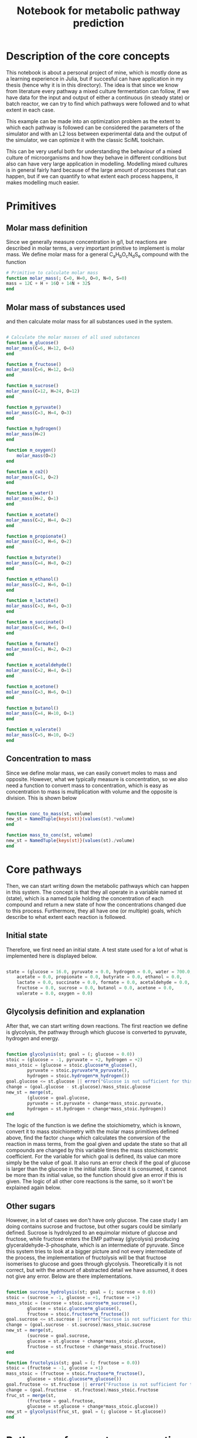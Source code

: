 #+TITLE: Notebook for metabolic pathway prediction

* Table of Contents                                            :TOC:noexport:
- [[#description-of-the-core-concepts][Description of the core concepts]]
- [[#primitives][Primitives]]
  - [[#molar-mass-definition][Molar mass definition]]
  - [[#molar-mass-of-substances-used][Molar mass of substances used]]
  - [[#concentration-to-mass][Concentration to mass]]
- [[#core-pathways][Core pathways]]
  - [[#initial-state][Initial state]]
  - [[#glycolysis-definition-and-explanation][Glycolysis definition and explanation]]
  - [[#other-sugars][Other sugars]]
- [[#pathways-of-pyruvate-consumption][Pathways of pyruvate consumption]]
- [[#other-pathways-stemming-from-glycolysis][Other pathways stemming from glycolysis]]
- [[#other-pathways-for-glucose-consumption][Other pathways for glucose consumption]]
  - [[#heterolactic-fermentation][Heterolactic fermentation]]
  - [[#bifidus-fermentation][Bifidus fermentation]]
  - [[#ethanol-fermentation][Ethanol fermentation]]
  - [[#glucose-consumption][Glucose consumption]]
  - [[#aerobic-consumption][Aerobic consumption]]
- [[#acetogenic-routes][Acetogenic routes]]
- [[#common-fermentative-pathways][Common fermentative pathways]]
  - [[#abe-fermentation][ABE Fermentation]]
- [[#test-on-experiments][Test on experiments]]
  - [[#parameterized-final-metabolic-pathway][Parameterized final metabolic pathway]]
  - [[#finding-the-true-metabolic-pathway][Finding the true metabolic pathway]]
- [[#running-the-optimization-routine-for-the-other-9-experiments][Running the optimization routine for the other 9 experiments]]

* Description of the core concepts
This notebook is about a personal project of mine, which is mostly done as a learning experience in Julia, but if succesful can have application in my thesis (hence why it is in this directory). The idea is that since we know from literature every pathway a mixed culture fermentation can follow, if we have data for the input and output of either a continuous (in steady state) or batch reactor, we can try to find which pathways were followed and to what extent in each case.

This example can be made into an optimization problem as the extent to which each pathway is followed can be considered the parameters of the simulator and with an L2 loss between experimental data and the output of the simulator, we can optimize it with the classic SciML toolchain.

This can be very useful both for understanding the behaviour of a mixed culture of microorganisms and how they behave in different conditions but also can have very large application in modelling. Modelling mixed cultures is in general fairly hard because of the large amount of processes that can happen, but if we can quantify to what extent each process happens, it makes modelling much easier.

* Primitives
** Molar mass definition
Since we generally measure concentration in g/l, but reactions are described in molar terms, a very important primitive to implement is molar mass. We define molar mass for a general C_{a}H_{b}O_{c}N_{d}S_{e} compound with the function

#+NAME: molar_mass
#+BEGIN_SRC julia :tangle ../src/metabolic_pathways/primitives.jl
# Primitive to calculate molar mass
function molar_mass(; C=0, H=0, O=0, N=0, S=0)
mass = 12C + H + 16O + 14N + 32S
end

#+END_SRC

** Molar mass of substances used
and then calculate molar mass for all substances used in the system.

#+NAME: substance_molar_mass
#+BEGIN_SRC julia :tangle ../src/metabolic_pathways/primitives.jl

  # Calculate the molar masses of all used substances
  function m_glucose()
  molar_mass(C=6, H=12, O=6)
  end

  function m_fructose()
  molar_mass(C=6, H=12, O=6)
  end

  function m_sucrose()
  molar_mass(C=12, H=24, O=12)
  end

  function m_pyruvate()
  molar_mass(C=3, H=4, O=3)
  end

  function m_hydrogen()
  molar_mass(H=2)
  end

  function m_oxygen()
      molar_mass(O=2)
  end

  function m_co2()
  molar_mass(C=1, O=2)
  end

  function m_water()
  molar_mass(H=2, O=1)
  end

  function m_acetate()
  molar_mass(C=2, H=4, O=2)
  end

  function m_propionate()
  molar_mass(C=3, H=6, O=2)
  end

  function m_butyrate()
  molar_mass(C=4, H=8, O=2)
  end

  function m_ethanol()
  molar_mass(C=2, H=6, O=1)
  end

  function m_lactate()
  molar_mass(C=3, H=6, O=3)
  end

  function m_succinate()
  molar_mass(C=4, H=6, O=4)
  end

  function m_formate()
  molar_mass(C=1, H=2, O=2)
  end

  function m_acetaldehyde()
  molar_mass(C=2, H=4, O=1)
  end

  function m_acetone()
  molar_mass(C=3, H=6, O=1)
  end

  function m_butanol()
  molar_mass(C=4, H=10, O=1)
  end

  function m_valerate()
  molar_mass(C=5, H=10, O=2)
  end

#+END_SRC

** Concentration to mass
Since we define molar mass, we can easily convert moles to mass and opposite. However, what we typically measure is concentration, so we also need a function to convert mass to concentration, which is easy as concentration to mass is multiplication with volume and the opposite is division. This is shown below

#+NAME: conc_to_mass
#+BEGIN_SRC julia :tangle ../src/metabolic_pathways/primitives.jl

  function conc_to_mass(st, volume)
  new_st = NamedTuple{keys(st)}(values(st).*volume)
  end

  function mass_to_conc(st, volume)
  new_st = NamedTuple{keys(st)}(values(st)./volume)
  end

#+END_SRC

* Core pathways
Then, we can start writing down the metabolic pathways which can happen in this system. The concept is that they all operate in a variable named st (state), which is a named tuple holding the concentration of each compound and return a new state of how the concentrations changed due to this process. Furthermore, they all have one (or multiple) goals, which describe to what extent each reaction is followed.

** Initial state
Therefore, we first need an initial state. A test state used for a lot of what is implemented here is displayed below.

#+NAME: initial_state
#+BEGIN_SRC julia :tangle ../src/metabolic_pathways/core_pathways.jl

  state = (glucose = 16.0, pyruvate = 0.0, hydrogen = 0.0, water = 700.0, co2 = 0.0,
	  acetate = 0.0, propionate = 0.0, butyrate = 0.0, ethanol = 0.0,
	  lactate = 0.0, succinate = 0.0, formate = 0.0, acetaldehyde = 0.0,
	  fructose = 0.0, sucrose = 0.0, butanol = 0.0, acetone = 0.0,
	  valerate = 0.0, oxygen = 0.0)

#+END_SRC

** Glycolysis definition and explanation
After that, we can start writing down reactions. The first reaction we define is glycolysis, the pathway through which glucose is converted to pyruvate, hydrogen and energy. 

#+NAME: glycolysis
#+BEGIN_SRC julia :tangle ../src/metabolic_pathways/core_pathways.jl

  function glycolysis(st; goal = (; glucose = 0.0))
  stoic = (glucose = -1, pyruvate = +2, hydrogen = +2)
  mass_stoic = (glucose = stoic.glucose*m_glucose(),
		  pyruvate = stoic.pyruvate*m_pyruvate(),
		  hydrogen = stoic.hydrogen*m_hydrogen())
  goal.glucose <= st.glucose || error("Glucose is not sufficient for this goal")
  change = (goal.glucose - st.glucose)/mass_stoic.glucose
  new_st = merge(st,
		  (glucose = goal.glucose,
		  pyruvate = st.pyruvate + change*mass_stoic.pyruvate,
		  hydrogen = st.hydrogen + change*mass_stoic.hydrogen))
  end

#+END_SRC

The logic of the function is we define the stoichiometry, which is known, convert it to mass stoichiometry with the molar mass primitives defined above, find the factor ~change~ which calculates the conversion of the reaction in mass terms, from the goal given and update the state so that all compounds are changed by this variable times the mass stoichiometric coefficient. For the variable for which goal is defined, its value can more simply be the value of goal. It also runs an error check if the goal of glucose is larger than the glucose in the initial state. Since it is consumed, it cannot be more than its initial value, so the function should give an error if this is given. The logic of all other core reactions is the same, so it won't be explained again below. 

** Other sugars
However, in a lot of cases we don't have only glucose. The case study I am doing contains sucrose and fructose, but other sugars could be similarly defined. Sucrose is hydrolyzed to an equimolar mixture of glucose and fructose, while fructose enters the EMP pathway (glycolysis) producing glyceraldehyde-3-phosphate, which is an intermediate of pyruvate. Since this system tries to look at a bigger picture and not every intermediate of the process, the implementation of fructolysis will be that fructose isomerises to glucose and goes through glycolysis. Theoretically it is not correct, but with the amount of abstracted detail we have assumed, it does not give any error. Below are there implementations.

#+NAME: other_sugars
#+BEGIN_SRC julia :tangle ../src/metabolic_pathways/core_pathways.jl

  function sucrose_hydrolysis(st; goal = (; sucrose = 0.0))
  stoic = (sucrose = -1, glucose = +1, fructose = +1)
  mass_stoic = (sucrose = stoic.sucrose*m_sucrose(),
		  glucose = stoic.glucose*m_glucose(),
		  fructose = stoic.fructose*m_fructose())
  goal.sucrose <= st.sucrose || error("Sucrose is not sufficient for this goal")
  change = (goal.sucrose - st.sucrose)/mass_stoic.sucrose
  new_st = merge(st,
		  (sucrose = goal.sucrose,
		  glucose = st.glucose + change*mass_stoic.glucose,
		  fructose = st.fructose + change*mass_stoic.fructose))
  end

  function fructolysis(st; goal = (; fructose = 0.0))
  stoic = (fructose = -1, glucose = +1)
  mass_stoic = (fructose = stoic.fructose*m_fructose(),
		  glucose = stoic.glucose*m_glucose())
  goal.fructose <= st.fructose || error("Fructose is not sufficient for this goal")
  change = (goal.fructose - st.fructose)/mass_stoic.fructose
  fruc_st = merge(st,
		  (fructose = goal.fructose,
		  glucose = st.glucose + change*mass_stoic.glucose))
  new_st = glycolysis(fruc_st, goal = (; glucose = st.glucose))
  end

#+END_SRC

* Pathways of pyruvate consumption
As mentioned, pyruvate is the core intermediate of the process, produced during glycolysis. There are many pathways it can partake in, producing different products depending on conditions. The core ones (abstracting intermediates of the processes) are:

- Pyruvate + Water -> Acetate + CO2 + H2
- Pyruvate -> Acetaldehyde + CO2
- 2Pyruvate -> Butyrate + 2CO2
- Pyruvate + H2 -> Lactate
- Pyruvate + CO2 + H2 -> Succinate
- 2Pyruvate + 2H_2 -> Water + Butanol + 2CO_2
- 2Pyruvate + Water -> 3CO2 + 2H_2 + Acetone

#+NAME: pyruvate_consumption
#+BEGIN_SRC julia :tangle ../src/metabolic_pathways/core_pathways.jl


  function pyruv_to_acetate(st; goal = (; pyruvate = 0.0))
  stoic = (pyruvate = -1, water = -1, acetate= +1, hydrogen = +1, co2=+1)
  mass_stoic = (pyruvate = stoic.pyruvate*m_pyruvate(),
		  water = stoic.water*m_water(),
		  acetate = stoic.acetate*m_acetate(),
		  hydrogen = stoic.hydrogen*m_hydrogen(),
		  co2 = stoic.co2*m_co2())
  goal.pyruvate <= st.pyruvate || error("Pyruvate is not sufficient for this goal")
  change = (goal.pyruvate - st.pyruvate)/mass_stoic.pyruvate
  new_st = merge(st,
		  (pyruvate = goal.pyruvate,
		  water = st.water + change*mass_stoic.water,
		  acetate = st.acetate + change*mass_stoic.acetate,
		  hydrogen = st.hydrogen + change*mass_stoic.hydrogen,
		  co2 = st.co2 + change*mass_stoic.co2))
  end

  function pyruv_to_acetaldehyde(st; goal = (; pyruvate = 0.0))
  stoic = (pyruvate = -1, acetaldehyde = +1, co2 = +1)
  mass_stoic = (pyruvate = stoic.pyruvate*m_pyruvate(),
		  acetaldehyde = stoic.acetaldehyde*m_acetaldehyde(),
		  co2 = stoic.co2*m_co2())
  goal.pyruvate <= st.pyruvate || error("Pyruvate is not sufficient for this goal")
  change = (goal.pyruvate - st.pyruvate)/mass_stoic.pyruvate
  new_st = merge(st,
		  (pyruvate = goal.pyruvate,
		  acetaldehyde = st.acetaldehyde + change*mass_stoic.acetaldehyde,
		  co2 = st.co2 + change*mass_stoic.co2))
  end


  function pyruv_to_butyr(st; goal = (; pyruvate = 0.0))
  stoic = (pyruvate = -2, butyrate = +1, co2 = +2)
  mass_stoic = (pyruvate = stoic.pyruvate*m_pyruvate(),
		  butyrate = stoic.butyrate*m_butyrate(),
		  co2 = stoic.co2*m_co2())
  goal.pyruvate <= st.pyruvate || error("Pyruvate is not sufficient for this goal")
  change = (goal.pyruvate - st.pyruvate)/mass_stoic.pyruvate
  new_st = merge(st,
		  (pyruvate = goal.pyruvate,
		  butyrate = st.butyrate + change*mass_stoic.butyrate,
		  co2 = st.co2 + change*mass_stoic.co2))
  end

  function pyruv_to_butanol(st; goal = (; pyruvate = 0.0))
  stoic = (pyruvate = -2, hydrogen = -2, water = +1, butanol = +1, co2 = +2)
  mass_stoic = (pyruvate = stoic.pyruvate*m_pyruvate(),
		  hydrogen = stoic.hydrogen*m_hydrogen(),
		  water = stoic.water*m_water(),
		  butanol = stoic.butanol*m_butanol(),
		  co2 = stoic.co2*m_co2())
  goal.pyruvate <= st.pyruvate || error("Pyruvate is not sufficient for this goal")
  change = (goal.pyruvate - st.pyruvate)/mass_stoic.pyruvate
  abs(change*mass_stoic.hydrogen) <= st.hydrogen || error("Hydrogen is not sufficient for this goal")
  new_st = merge(st,
		  (pyruvate = goal.pyruvate,
		  butanol = st.butanol + change*mass_stoic.butanol,
		  hydrogen = st.hydrogen + change*mass_stoic.hydrogen,
		  co2 = st.co2 + change*mass_stoic.co2,
		  water = st.water + change*mass_stoic.water))
  end

  function pyruv_to_acetone(st; goal = (; pyruvate = 0.0))
  stoic = (pyruvate = -2, water = -1, co2 = +3, hydrogen = +2, acetone = +1)
  mass_stoic = (pyruvate = stoic.pyruvate*m_pyruvate(),
		  water = stoic.water*m_water(),
		  hydrogen = stoic.hydrogen*m_hydrogen(),
		  co2 = stoic.co2*m_co2(),
		  acetone = stoic.acetone*m_acetone())
  goal.pyruvate <= st.pyruvate || error("Pyruvate is not sufficient for this goal")
  change = (goal.pyruvate - st.pyruvate)/mass_stoic.pyruvate
  new_st = merge(st,
		  (pyruvate = goal.pyruvate,
		  water = st.water + change*mass_stoic.water,
		  co2 = st.co2 + change*mass_stoic.co2,
		  hydrogen = st.hydrogen + change*mass_stoic.hydrogen,
		  acetone = st.acetone + change*mass_stoic.acetone))
  end

  function pyruv_to_lact(st; goal = (; pyruvate = 0.0))
  stoic = (pyruvate = -1, hydrogen = -1, lactate = +1)
  mass_stoic = (pyruvate = stoic.pyruvate*m_pyruvate(),
		  hydrogen = stoic.hydrogen*m_hydrogen(),
		  lactate = stoic.lactate*m_lactate())
  goal.pyruvate <= st.pyruvate || error("Pyruvate is not sufficient for this goal")
  change = (goal.pyruvate - st.pyruvate)/mass_stoic.pyruvate
  abs(change*mass_stoic.hydrogen) <= st.hydrogen || error("Hydrogen is not sufficient for this goal")
  new_st = merge(st,
		  (pyruvate = goal.pyruvate,
		  hydrogen = st.hydrogen + change*mass_stoic.hydrogen,
		  lactate = st.lactate + change*mass_stoic.lactate))
  end


  function pyruv_to_succin(st; goal = (; pyruvate = 0.0))
  stoic = (pyruvate = -1, co2 = -1, hydrogen = -2, succinate = +1, water = +1)
  mass_stoic = (pyruvate = stoic.pyruvate*m_pyruvate(),
		  co2 = stoic.co2*m_co2(),
		  hydrogen = stoic.hydrogen*m_hydrogen(),
		  succinate = stoic.succinate*m_succinate(),
		  water = stoic.water*m_water())
  goal.pyruvate <= st.pyruvate || error("Pyruvate is not sufficient for this goal")
  change = (goal.pyruvate - st.pyruvate)/mass_stoic.pyruvate
  abs(change*mass_stoic.hydrogen) <= st.hydrogen || error("Hydrogen is not sufficient for this goal")
  abs(change*mass_stoic.co2) <= st.co2 || error("CO2 is not sufficient for this goal")
  new_st = merge(st,
		  (pyruvate = goal.pyruvate,
		  co2 = st.co2 + change*mass_stoic.co2,
		  hydrogen = st.hydrogen + change*mass_stoic.hydrogen,
		  succinate = st.succinate + change*mass_stoic.succinate,
		  water = st.water + change*mass_stoic.water))
  end 

#+END_SRC

* Other pathways stemming from glycolysis
However, there are also some other important reactions that are in these pathways as the above products are in some cases intermediates for the production of something else. The reactions taking some of these products and converting them to other products are: 

- Acetaldehyde + H2 -> Ethanol
- Lactate + H2 -> Propionate
- Succinate + CO2 -> Propionate
- Formate <-> CO2 + H2
- Propionate + 2CO2 + 6H2 -> Valerate

and the code for their implementation can be seen below
#+NAME: other_core_pathways
#+BEGIN_SRC julia :tangle ../src/metabolic_pathways/core_pathways.jl


  function acetaldehyde_to_ethanol(st; goal = (; acetaldehyde = 0.0))
  stoic = (acetaldehyde = -1, hydrogen = -1, ethanol = +1)
  mass_stoic = (acetaldehyde = stoic.acetaldehyde*m_acetaldehyde(),
		  hydrogen = stoic.hydrogen*m_hydrogen(),
		  ethanol = stoic.ethanol*m_ethanol())
  goal.acetaldehyde <= st.acetaldehyde || error("Acetaldehyde is not sufficient for this goal")
  change = (goal.acetaldehyde - st.acetaldehyde)/mass_stoic.acetaldehyde
  abs(change*mass_stoic.hydrogen) <= st.hydrogen || error("Hydrogen is not sufficient for this goal")
  new_st = merge(st,
		  (acetaldehyde = goal.acetaldehyde,
		  hydrogen = st.hydrogen + change*mass_stoic.hydrogen,
		  ethanol = st.ethanol + change*mass_stoic.ethanol))
  end


  function lact_to_propionate(st; goal = (; lactate = 0.0))
  stoic = (lactate = -1, hydrogen = -1, propionate = +1)
  mass_stoic = (lactate = stoic.lactate*m_lactate(),
		  hydrogen = stoic.hydrogen*m_hydrogen(),
		  propionate = stoic.propionate*m_propionate())
  goal.lactate <= st.lactate || error("Lactate is not sufficient for this goal")
  change = (goal.lactate - st.lactate)/mass_stoic.lactate
  abs(change*mass_stoic.hydrogen) <= st.hydrogen || error("Hydrogen is not sufficient for this goal")
  new_st = merge(st,
		  (lactate = goal.lactate,
		  hydrogen = st.hydrogen + change*mass_stoic.hydrogen,
		  propionate = st.propionate + change*mass_stoic.propionate))
  end


  function succin_to_propionate(st; goal = (; succinate = 0.0))
  stoic = (succinate = -1, propionate = +1, co2 = +1)
  mass_stoic = (succinate = stoic.succinate*m_succinate(),
		  propionate = stoic.propionate*m_propionate(),
		  co2 = stoic.co2*m_co2())
  goal.succinate <= st.succinate || error("Succinate is not sufficient for this goal")
  change = (goal.succinate - st.succinate)/mass_stoic.succinate
  new_st = merge(st,
		  (succinate = goal.succinate,
		  propionate = st.propionate + change*mass_stoic.propionate,
		  co2 = st.co2 + change*mass_stoic.co2))
  end

  # The formate balance isn't exactly like all the other reactions where
  # the goal is the main reactant. It is a reaction very close to
  # equilibrium that in pH near neutral or higher is favored on
  # formate. If you expect that formate will be produced, you can give a
  # goal that formate has this concentration and it will remove enough
  # co2 and hydrogen for it to be feasible. Since it is common for none
  # to be produced, the default value will be expect that none will be
  # produced.
  function formate_balance(st; goal = (; formate = 0.0))
  stoic = (co2 = -1, hydrogen = -1, formate = +1)
  mass_stoic = (co2 = stoic.co2*m_co2(),
		  hydrogen = stoic.hydrogen*m_hydrogen(),
		  formate = stoic.formate*m_formate())
  change = (goal.formate - st.formate)/mass_stoic.formate
  abs(change*mass_stoic.hydrogen) <= st.hydrogen || error("Hydrogen is not sufficient for this goal")
  abs(change*mass_stoic.co2) <= st.co2 || error("CO2 is not sufficient for this goal")
  new_st = merge(st,
		  (formate = goal.formate,
		  co2 = st.co2 + change*mass_stoic.co2,
		  hydrogen = st.hydrogen + change*mass_stoic.hydrogen))
  end


  function propionate_to_valerate(st; goal = (; valerate = 0.0))
  stoic = (propionate = -1, co2 = -2, hydrogen = -6, valerate =+1)
  mass_stoic = (propionate = stoic.propionate*m_propionate(),
		  co2 = stoic.co2*m_co2(),
		  hydrogen = stoic.hydrogen*m_hydrogen(),
		  valerate = stoic.valerate*m_valerate())
  goal.valerate <= m_valerate()*st.propionate/m_propionate() || error("Propionate is not sufficient for this goal")
  change = (goal.valerate - st.valerate)/mass_stoic.valerate
  new_st = merge(st,
		  (valerate = goal.valerate,
		  propionate = st.propionate + change*mass_stoic.propionate,
		  co2 = st.co2 + change*mass_stoic.co2,
		  hydrogen = st.hydrogen + change*mass_stoic.hydrogen))
  end

#+END_SRC

With these implemented, we might want to write down the complete reaction of pyruvate to ethanol since we know it can be done through acetaldehyde. This is a rather simple implementation as it just sequentially runs the two functions.

#+NAME: pyruv_to_ethanol
#+BEGIN_SRC julia :tangle ../src/metabolic_pathways/compound_pathways.jl

  function pyruv_to_ethanol(st; pyr_goal = (; pyruvate = 0.0),
			  acet_goal = (; acetaldehyde = 0.0))
  acetaldehyde_st = pyruv_to_acetaldehyde(st, goal = pyr_goal)
  new_st = acetaldehyde_to_ethanol(acetaldehyde_st, goal = acet_goal)
  end

#+END_SRC

A more complex one is the pathway that goes from pyruvate to propionate. Propionate can be produced from lactate as the intermediate or from succinate, with both having the same end result. We can write a more complex composition function which takes both pathways and the extent to which each is followed, which might be of interest. For this implementation, we follow a similar logic as above, with one more important step. One of our inputs is the amount of pyruvate that goes to lactate production (since there are two pathways, the other is 1-lactate). Since we know how much pyruvate goes to each reaction, we can change the goal of each function to not consume all the pyruvate, but only the one we define. If we want all the pyruvate to be consumed by this reaction and we want each intermediate to only take an amount, this is simple as it is just the initial pyruvate times the amount. However, since this compound reaction might be used in other larger composition reactions, we want a behaviour that works even if the pyruvate goal of the total reaction is non zero. This expression turns out to be [st.pyruvate - (st.pyryvate - goal.pyruvate)*lact_amount] and is used extensively below in all compound pathways that will be defined. Another important thing in this function is the final composition. Since reactions don't occur serially but simultaneously, we need to merge them together. However, in the case where what is being created in the reaction already existed in the reactor, each state will have the initial amount and add to it what was produced/consumed in it. Therefore, to get correct results, if 2 (or more in other more complex pathways) reactions produce the same thing, we must always substract the initial value to not inflate them. The definition can be seen below.

#+NAME: pyruv_to_propionate
#+BEGIN_SRC julia :tangle ../src/metabolic_pathways/compound_pathways.jl

  function pyruv_to_propionate(st, lact_amount; pyr_goal = (; pyruvate = 0.0),
			      succin_goal = (; succinate = 0.0),
			      lact_goal = (; lactate = 0.0))
  lact_prod_goal = (; pyruvate = (st.pyruvate - (st.pyruvate - pyr_goal.pyruvate)*lact_amount))
  succin_prod_goal = (; pyruvate = (st.pyruvate - (st.pyruvate - pyr_goal.pyruvate)*(1-lact_amount)))

  lact_st = pyruv_to_lact(st, goal = lact_prod_goal)
  succin_st = pyruv_to_succin(st, goal = succin_prod_goal)
  new_st = merge(st,
		  (pyruvate = pyr_goal.pyruvate,
		      hydrogen = st.hydrogen - (st.hydrogen - succin_st.hydrogen) - (st.hydrogen - lact_st.hydrogen),
		      co2 = succin_st.co2,
		      succinate = succin_st.succinate,
		      lactate = lact_st.lactate))

  prop_st1 = lact_to_propionate(new_st, goal = lact_goal)
  prop_st2 = succin_to_propionate(new_st, goal = succin_goal)

  final_st = merge(new_st,
		      (lactate = lact_goal.lactate,
		      succinate = succin_goal.succinate,
		      propionate = prop_st1.propionate + prop_st2.propionate - new_st.propionate,
		      hydrogen = prop_st1.hydrogen,
		      co2 = prop_st2.co2))
  end

#+END_SRC

* Other pathways for glucose consumption
However, the glycolytic pathway for pyruvate production and its conversion to products isn't the only possible route. There are also other pathways for the consumption of glucose.

** Heterolactic fermentation
One such pathway is the PK pathway where glucose is converted to one mole of glyceraldehyde-3-phosphate (which is then converted to pyruvate) and one mole of acetyl-CoA. This route produces 3 hydrogen moles together with those, which means that reductions are heavily favored. For this reason, the pyruvate produced is converted to lactate and acetyl-CoA favors the reductive pathway of ethanol production instead of acetate, although acetate can be seen in this pathway. This is also called the heterolactic fermentation pathway due to how lactate is produced together with a co-product. The two primitive reactions for heterolactate with ethanol and acetate are defined and then a compound reaction that combines them.

#+NAME: heterolactic_fermentation
#+BEGIN_SRC julia :tangle ../src/metabolic_pathways/core_pathways.jl

  function ethanol_heterolactate(st; goal = (; glucose = 0.0))
  stoic = (glucose = -1, pyruvate = +1, ethanol = +1, hydrogen = +1, co2 = +2)
  mass_stoic = (glucose = stoic.glucose*m_glucose(),
		  pyruvate = stoic.pyruvate*m_pyruvate(),
		  ethanol = stoic.ethanol*m_ethanol(),
		  hydrogen = stoic.hydrogen*m_hydrogen(),
		  co2 = stoic.co2*m_co2())
  goal.glucose <= st.glucose || error("Glucose is not sufficient for this goal")
  change = (goal.glucose - st.glucose)/mass_stoic.glucose
  pyr_st = merge(st,
		  (glucose = goal.glucose,
		  pyruvate = st.pyruvate + change*mass_stoic.pyruvate,
		  ethanol = st.ethanol + change*mass_stoic.ethanol,
		  hydrogen = st.hydrogen + change*mass_stoic.hydrogen,
		  co2 = st.co2 + change*mass_stoic.co2))

  new_st = pyruv_to_lact(pyr_st)
  end

  function acetate_heterolactate(st; goal = (; glucose = 0.0))
  stoic = (glucose = -1, pyruvate = +1, acetate = +1, hydrogen = +3, co2 = +2)
  mass_stoic = (glucose = stoic.glucose*m_glucose(),
		  pyruvate = stoic.pyruvate*m_pyruvate(),
		  acetate = stoic.acetate*m_acetate(),
		  hydrogen = stoic.hydrogen*m_hydrogen(),
		  co2 = stoic.co2*m_co2())
  goal.glucose <= st.glucose || error("Glucose is not sufficient for this goal")
  change = (goal.glucose - st.glucose)/mass_stoic.glucose
  pyr_st = merge(st,
		  (glucose = goal.glucose,
		  pyruvate = st.pyruvate + change*mass_stoic.pyruvate,
		  acetate = st.acetate + change*mass_stoic.acetate,
		  hydrogen = st.hydrogen + change*mass_stoic.hydrogen,
		  co2 = st.co2 + change*mass_stoic.co2))

  new_st = pyruv_to_lact(pyr_st)
  end


  function heterolactic_ferment(st; goal = (; glucose = 0.0),
			      acet_amount = 0)
  acet_prod_goal = (; glucose = (st.glucose - (st.glucose - goal.glucose)*acet_amount))
  eth_prod_goal = (; glucose = (st.glucose - (st.glucose - goal.glucose)*(1-acet_amount)))

  eth_st = ethanol_heterolactate(st, goal)
  acet_st = acetate_heterolactate(st, goal)
  new_st = merge(st,
		  (glucose = goal.glucose,
		  ethanol = eth_st.ethanol,
		  acetate = acet_st.acetate,
		  lactate = eth_st.lactate + acet_st.lactate - st.lactate,
		  co2 = eth_st.co2 + acet_st.co2 - st.co2,
		  hydrogen = eth_sth.hydrogen + acet_st.hydrogen - st.hydrogen))
  end

#+END_SRC

** Bifidus fermentation
Another possible pathway is bifidus fermentation where 1/4th of the glucose is converted immediately to acetyl-CoA (half a molecule) and the rest of the carbons (5) go through a different pathway to pyruvate and acetyl-CoA. However, in this process, only one hydrogen is produced (oxidation of glyceraldehyde-3-phosphate to pyruvate) so pathways of reduction are not as favored and acetyl-CoA is converted to acetate. The common co-product however remains lactate using the one hydrogen created from pyruvate.

#+NAME: bifidus
#+BEGIN_SRC julia :tangle ../src/metabolic_pathways/core_pathways.jl

  function bifidus_ferment(st; goal = (; glucose = 0.0))
  stoic = (glucose = -1, acetate = +1.5, pyruvate = +1, hydrogen = +1)
  mass_stoic = (glucose = stoic.glucose*m_glucose(),
		  acetate = stoic.acetate*m_acetate(),
		  pyruvate = stoic.pyruvate*m_pyruvate(),
		  hydrogen = stoic.hydrogen*m_hydrogen())
  goal.glucose <= st.glucose || error("Glucose is not sufficient for this goal")
  change = (goal.glucose - st.glucose)/mass_stoic.glucose
  pyr_st = merge(st,
		  (glucose = goal.glucose,
		  pyruvate = st.pyruvate + change*mass_stoic.pyruvate,
		  acetate = st.acetate + change*mass_stoic.acetate,
		  hydrogen = st.hydrogen + change*mass_stoic.hydrogen))

  new_st = pyruv_to_lact(pyr_st)
  end

#+END_SRC

** Ethanol fermentation
Another common pathway of glucose consumption is the ethanol fermentation which happens in yeasts. This is not very common in a typical mixed culture, but is added here for completion purposes and due to how easy it is to implement.

#+NAME: ethanol
#+BEGIN_SRC julia :tangle ../src/metabolic_pathways/core_pathways.jl


  function ethanol_fermentation(st; goal = (; glucose = 0.0))
  stoic = (glucose = -1, ethanol = +2, co2 = +2)
  mass_stoic = (glucose = stoic.glucose*m_glucose(),
		  ethanol = stoic.ethanol*m_ethanol(),
		  co2 = stoic.co2*m_co2())
  goal.glucose <= st.glucose || error("Glucose is not sufficient for this goal")
  change = (goal.glucose - st.glucose)/mass_stoic.glucose
  new_st = merge(st,
		  (glucose = goal.glucose,
		  ethanol = st.ethanol + change*mass_stoic.ethanol,
		  co2 = st.co2 + change*mass_stoic.co2))
  end

#+END_SRC

** Glucose consumption
Having defined 4 different pathways in which glucose is consumed, there is interest in defining a glucose consumption function which given the amount of glucose in each pathway can calculate the products. Then, this can be linked to pyruvate consumption pathways to final products. This is shown here.

#+NAME: glucose_consumption
#+BEGIN_SRC julia :tangle ../src/metabolic_pathways/compound_pathways.jl

  function glucose_consumption(st, bifidus_amount, eth_amount,
			      heterolact_amount; goal = (; glucose = 0.0),
			      acet_amount = 0)
  glycolysis_amount = 1-bifidus_amount-eth_amount-heterolact_amount
  bifidus_goal = (; glucose = (st.glucose - (st.glucose - goal.glucose))*bifidus_amount)
  eth_goal = (; glucose = (st.glucose - (st.glucose - goal.glucose))*eth_amount)
  heterolact_goal = (; glucose = (st.glucose - (st.glucose - goal.glucose))*heterolact_amount)
  glycolysis_goal = (; glucose = (st.glucose - (st.glucose - goal.glucose))*glycolysis_amount)

  bifidus_st = bifidus_ferment(st, goal)
  eth_st = ethanol_fermentation(st, goal)
  heterolact_st = heterolactic_ferment(st, goal = goal, acet_amount = acet_amount)
  glycolysis_st = glycolysis(st, goal)

  new_st = merge(st,
		  (glucose = goal.glucose,
		  pyruvate = glycolysis_st.pyruvate,
		  acetate = heterolact_st.acetate + bifidus_st.acetate - st.acetate,
		  ethanol = heterolact_st.ethanol + eth_st.ethanol - st.ethanol,
		  lactate = heterolact_st.lactate + bifidus_st.lactate - st.lactate,
		  co2 = heterolact_st.co2 + eth_st.co2 - st.co2,
		  hydrogen = glycolysis_st.hydrogen + heterolact_st.hydrogen))
  end

#+END_SRC

** Aerobic consumption
In aerobic conditions (with oxygen in the reactor), glucose goes down the glycolytic pathway, but pyruvate is not converted into any of the aforementioned products, but rather enters the Krebs cycle where it continuously produces energy, CO_{2} and hydrogen. Pyruvate is first converted to acetyl-CoA in this process (which abstracting the details of CoA can be simulated with the conversion to acetate we have written down) and then that breaks down to CO_{2} and hydrogen in the Krebs cycle. NAD^+ and FAD is required for this process and for it to be in its oxidized state all the time, this process needs to be done with oxygen. By the electron balance of these, 2 moles of oxygen are required per run of the Krebs cycle. Also 2 moles of water are necessary. Therefore, in our reaction system which abstracts the details of each pathway, it could be described as \( CH3COOH + 2 H_2O \xrightarrow{2O_2} 2 CO_{2} + 4H_2 \) where the Oxygen is written in the arrow becuase the redox reactions it participates in are hidden. Kreb's cycle operates for as long as there is oxygen in the reactor, therefore, the goal of this function will be oxygen to 0. However, if written as two reactions (pyruvate to acetate and acetate oxidation), we will get incorrect results, as we want pyruvate to acetate for as much as oxygen can be produced. Therefore, we need to combine the reactions. The implementation is shown below

#+NAME: aerobic_pyruvate_oxidation
#+BEGIN_SRC julia :tangle ../src/metabolic_pathways/core_pathways.jl

  function aerobic_pyruvate_oxidation(st; goal = (; oxygen = 0.0))
      stoic = (pyruvate = -1, water = -3, oxygen = -2, co2 = +3, hydrogen = +5)
      mass_stoic = (pyruvate = stoic.pyruvate*m_pyruvate(),
		    water = stoic.water*m_water(),
		    oxygen = stoic.oxygen*m_oxygen(),
		    co2 = stoic.co2*m_co2(),
		    hydrogen = stoic.hydrogen*m_hydrogen())
      goal.oxygen <= st.oxygen || error("Oxygen is not sufficient for this goal")
      change = (goal.oxygen - st.oxygen)/mass_stoic.oxygen
      abs(change*mass_stoic.pyruvate) <= st.pyruvate || error("Pyruvate is not sufficient for this goal")
      new_st = merge(st,
		     (oxygen = goal.oxygen,
		      pyruvate = st.pyruvate + change*mass_stoic.pyruvate,
		      water = st.water + change*mass_stoic.water,
		      co2 = st.co2 + change*mass_stoic.co2,
		      hydrogen = st.hydrogen + change*mass_stoic.hydrogen))
  end

#+END_SRC

* Acetogenic routes
Another big part of a typical anaerobic mixed culture fermentation is acetogenesis, the process in which various materials (such as propionate, butyrate, lactate, ethanol etc.) are converted to acetate. These processes are described below.

#+NAME: acetogenic_routes
#+BEGIN_SRC julia :tangle ../src/metabolic_pathways/acetogenesis.jl

  function propionate_to_acetate(st; goal = (; propionate = 0.0))
  stoic = (propionate = -1, water = -2, acetate = +1, co2 = +1, hydrogen = +3)
  mass_stoic = (propionate = stoic.propionate*m_propionate(),
		  water = stoic.water*m_water(),
		  acetate = stoic.acetate*m_acetate(),
		  co2 = stoic.co2*m_co2(),
		  hydrogen = stoic.hydrogen*m_hydrogen())
  goal.propionate <= st.propionate || error("Propionate is not sufficient for this goal")
  change = (goal.propionate - st.propionate)/mass_stoic.propionate
  new_st = merge(st,
		  (propionate = goal.propionate,
		  water = st.water + change*mass_stoic.water,
		  acetate = st.acetate + change*mass_stoic.acetate,
		  co2 = st.co2 + change*mass_stoic.co2,
		  hydrogen = st.hydrogen + change*mass_stoic.hydrogen))
  end

  function butyr_to_acetate(st; goal = (; butyrate = 0.0))
  stoic = (butyrate = -1, water = -2, acetate = +2, hydrogen = +2)
  mass_stoic = (butyrate = stoic.butyrate*m_butyrate(),
		  water = stoic.water*m_water(),
		  acetate = stoic.acetate*m_acetate(),
		  hydrogen = stoic.hydrogen*m_hydrogen())
  goal.butyrate <= st.butyrate || error("Butyrate is not sufficient for this goal")
  change = (goal.butyrate - st.butyrate)/mass_stoic.butyrate
  new_st = merge(st,
		  (butyrate = goal.butyrate,
		  water = st.water + change*mass_stoic.water,
		  acetate = st.acetate + change*mass_stoic.acetate,
		  hydrogen = st.hydrogen + change*mass_stoic.hydrogen))
  end

  function ethanol_to_acetate(st; goal = (; ethanol = 0.0))
      stoic = (ethanol = -1, water = -2, acetate = +1, hydrogen = +2)
      mass_stoic = (ethanol = stoic.ethanol*m_ethanol(),
		    water = stoic.water*m_water(),
		    acetate = stoic.acetate*m_acetate(),
		    hydrogen = stoic.hydrogen*m_hydrogen())
      goal.ethanol <= st.ethanol || error("Ethanol is not sufficient for this goal")
      change = (goal.ethanol - st.ethanol)/mass_stoic.ethanol
      new_st = merge(st,
		     (ethanol = goal.ethanol,
		      water = st.water + change*mass_stoic.water,
		      acetate = st.acetate + change*mass_stoic.acetate,
		      hydrogen = st.hydrogen + change*mass_stoic.hydrogen))
  end

  function lact_to_acetate(st; goal = (; lactate = 0.0))
      stoic = (lactate = -1, water = -1, acetate = +1, hydrogen = +2, co2 = +1)
      mass_stoic = (lactate = stoic.lactate*m_lactate(),
		    water = stoic.water*m_water(),
		    acetate = stoic.acetate*m_acetate(),
		    co2 = stoic.co2*m_co2(),
		    hydrogen = stoic.hydrogen*m_hydrogen())
      goal.lactate <= st.lactate || error("Lactate is not sufficient for this goal")
      change = (goal.lactate - st.lactate)/mass_stoic.lactate
      new_st = merge(st,
		     (lactate = goal.lactate,
		      water = st.water + change*mass_stoic.water,
		      acetate = st.acetate + change*mass_stoic.acetate,
		      co2 = st.co2 + change*mass_stoic.co2,
		      hydrogen = st.hydrogen + change*mass_stoic.hydrogen))
  end

  # In some cases, lactate acetogenesis can also happen together with
  # its reduction to propionate.

  function lact_to_acet_prop(st; goal = (; lactate = 0.0))
      stoic = (lactate = -2, acetate = +1, propionate = +1, hydrogen = +1, co2 = +1)
      mass_stoic = (lactate = stoic.lactate*m_lactate(),
		    acetate = stoic.acetate*m_acetate(),
		    co2 = stoic.co2*m_co2(),
		    propionate = stoic.propionate*m_propionate(),
		    hydrogen = stoic.hydrogen*m_hydrogen())
      goal.lactate <= st.lactate || error("Lactate is not sufficient for this goal")
      change = (goal.lactate - st.lactate)/mass_stoic.lactate
      new_st = merge(st,
		     (lactate = goal.lactate,
		      acetate = st.acetate + change*mass_stoic.acetate,
		      propionate = st.propionate + change*mass_stoic.propionate,
		      hydrogen = st.hydrogen + change*mass_stoic.hydrogen))
  end

  # For this reason, we can also define a compound reaction that lists
  # both pathways of lactate acetogenesis (conversion to acetate or
  # conversion to a mixture of it and propionate due to the surplus of
  # hydrogen allowing for lactate reduction) with the extent to which
  # the propionate producing reaction happens.

  function lactate_acetogenesis(st, prop_amount; goal = (; lactate = 0.0))
      acet_prod_goal = (; lactate = (st.lactate - (st.lactate - goal.lactate)*(1-prop_amount)))
      prop_prod_goal = (; lactate = (st.lactate - (st.lactate - goal.lactate)*prop_amount))

      acet_st = lact_to_acetate(st, goal = acet_prod_goal)
      prop_st = lact_to_acet_prop(st, goal = prop_prod_goal)
      new_st = merge(st,
		     (lactate = goal.lactate,
		      acetate = acet_st.acetate + prop_st.acetate - st.acetate,
		      hydrogen = acet_st.hydrogen + prop_st.hydrogen - st.hydrogen,
		      co2 = acet_st.co2 + prop_st.co2 - st.co2,
		      propionate = prop_st.propionate,
		      water = acet_st.water))
  end

  function homoacetogenic_acetate(st; goal = (; hydrogen = 0.0))
      stoic = (hydrogen = -4, co2 = -2, acetate = +1, water = +1)
      mass_stoic = (hydrogen = stoic.hydrogen*m_hydrogen(),
		    co2 = stoic.co2*m_co2(),
		    acetate = stoic.acetate*m_acetate(),
		    water = stoic.water*m_water())
      goal.hydrogen <= st.hydrogen || error("Hydrogen is not sufficient for this goal")
      abs(change*mass_stoic.co2) <= st.co2 || error("CO2 is not sufficient for this goal")
      change = (goal.hydrogen - st.hydrogen)/mass_stoic.hydrogen
      new_st = merge(st,
		     (hydrogen = goal.hydrogen,
		      co2 = st.co2 + change*mass_stoic.co2,
		      acetate = st.acetate + change*mass_stoic.acetate,
		      water = st.water + change*mass_stoic.water))
  end

#+END_SRC

After this is done, we can define a large compound reaction for acetogenesis that given the final mass of each material can find the final state that is reached. 

#+NAME: acetogenesis
#+BEGIN_SRC julia :tangle ../src/metabolic_pathways/acetogenesis.jl

  function acetogenesis(st; prop_goal = (; propionate = st.propionate),
			butyr_goal = (; butyrate = st.butyrate),
			eth_goal = (; ethanol = st.ethanol),
			lact_goal = (; lactate = st.lactate),
			hyd_goal = (; hydrogen = st.hydrogen),
			lact_prop = 0)
      prop_st = propionate_to_acetate(st, goal = prop_goal)
      butyr_st = butyr_to_acetate(st, goal = butyr_goal)
      eth_st = ethanol_to_acetate(st, goal = eth_goal)
      lact_st = lactate_acetogenesis(st, lact_prop, goal = lact_goal)

      new_st = merge(st,
		     (propionate = prop_st.propionate + lact_st.propionate - st.propionate,
		      butyrate = butyr_st.butyrate,
		      ethanol = eth_st.ethanol,
		      lactate = lact_st.lactate,
		      co2 = prop_st.co2 + lact_st.co2 - st.co2,
		      water = prop_st.water + butyr_st.water + eth_st.water + lact_st.water - 3st.water,
		      acetate = prop_st.acetate + butyr_st.acetate + eth_st.acetate + lact_st.acetate - 3st.acetate,
		      hydrogen = prop_st.hydrogen + butyr_st.hydrogen + eth_st.hydrogen + lact_st.hydrogen - 3st.hydrogen))

      #homoacetic_st = homoacetogenic_acetate(new_st, goal = hyd_goal)
  end

#+END_SRC

* Common fermentative pathways
After defining all the above, there is a lot of interest in some very common compound fermentative pathways. For example, we know from literature that a very common pathway is that ethanol and acetate are produced in equimolar amounts, so instead of writing that in the final function we want to use, we can implement it directly and then use this in the final function that describes the combination of pathways we assume to be followed. Besides acetate-ethanol fermentation, we know that a fermentation of butyrate with acetate in a 3:1 molar analogy is common and propionate-acetate in a 2:1.

#+NAME: common_pathways
#+BEGIN_SRC julia :tangle ../src/metabolic_pathways/compound_pathways.jl

  function acetate_ethanol_fermentation(st; goal = (; pyruvate = 0.0))
  acet_goal = (; pyruvate = (st.pyruvate - (st.pyruvate - goal.pyruvate)*0.5))
  eth_goal = (; pyruvate = (st.pyruvate - (st.pyruvate - goal.pyruvate)*0.5))

  acet_st = pyruv_to_acetate(st, goal = acet_goal)
  eth_st = pyruv_to_ethanol(st, pyr_goal = eth_goal)

  new_st = merge(st,
		  (pyruvate = goal.pyruvate,
		  acetate = acet_st.acetate,
		  ethanol = eth_st.ethanol,
		  co2 = acet_st.co2 + eth_st.co2 - st.co2,
		  water = acet_st.water))
  end

  function acetate_butyrate_fermentation(st; goal = (; pyruvate = 0.0))
  acet_goal = (; pyruvate = (st.pyruvate - (st.pyruvate - goal.pyruvate)*0.25))
  butyr_goal = (; pyruvate = (st.pyruvate - (st.pyruvate - goal.pyruvate)*0.75))

  acet_st = pyruv_to_acetate(st, goal = acet_goal)
  butyr_st = pyruv_to_butyr(st, goal = butyr_goal)

  new_st = merge(st,
		  (pyruvate = goal.pyruvate,
		  acetate = acet_st.acetate,
		  butyrate = butyr_st.butyrate,
		  hydrogen = acet_st.hydrogen + butyr_st.hydrogen - st.hydrogen,
		  co2 = acet_st.co2 + butyr_st.co2 - st.co2))
  end

  # Reminder that the pyruvate to propionate function has levers for how
  # much lactate was produced from each pathway and if lactate or
  # succinate are accumulated in the reactor. In the case of
  # acetate-propionate fermentation with this stoichiometry, propionate
  # is fully converted so these aren't necessary. More complex ones can
  # be defined to explain accumulation of lactate and succinate, but
  # this is the standard acidogenic route.
  function acetate_propionate_fermentation(st; pyr_goal = (; pyruvate = 0.0), lact_goal=(; lactate = 0.0), lact_amount = 1, prop_amount = 2/3)
      acet_goal = (; pyruvate = (st.pyruvate - (st.pyruvate - pyr_goal.pyruvate)*(1-prop_amount)))
      prop_goal = (; pyruvate = (st.pyruvate - (st.pyruvate - pyr_goal.pyruvate)*prop_amount))

      acet_st = pyruv_to_acetate(st, goal = acet_goal)
      prop_st = pyruv_to_propionate(st, lact_amount, pyr_goal = prop_goal, lact_goal = lact_goal)

      new_st = merge(st,
		     (pyruvate = pyr_goal.pyruvate,
		      acetate = acet_st.acetate,
		      propionate = prop_st.propionate,
		      co2 = acet_st.co2,
		      lactate = prop_st.lactate,
		      hydrogen = acet_st.hydrogen + prop_st.hydrogen - st.hydrogen))
  end

#+END_SRC

Besides these, there is another one, which I have not seen in literature but I have needed to accurately describe my experiments, which is the ethanol-propionate pathway. Due to both ethanol and propionate being pathways that need multiple reductions, this ends up needing a lot of hydrogen and as such is not commonly reported. But if there is a surplus of hydrogen from other processes, it can be used to describe a system and therefore is implemented here.

#+NAME: eth_prop
#+BEGIN_SRC julia :tangle ../src/metabolic_pathways/compound_pathways.jl

  function ethanol_propionate_fermentation(st; pyr_goal = (; pyruvate = 0.0),
					   lact_goal = (; lactate = 0.0),
					   succin_goal = (; succinate = 0.0),
					   prop_amount = 0.5, lact_amount = 1)
      eth_goal = (; pyruvate = (st.pyruvate - (st.pyruvate - pyr_goal.pyruvate)*(1-prop_amount)))
      prop_goal = (; pyruvate = (st.pyruvate - (st.pyruvate - pyr_goal.pyruvate)*prop_amount))

      eth_st = pyruv_to_ethanol(st, pyr_goal = eth_goal)
      prop_st = pyruv_to_propionate(st, lact_amount, pyr_goal = prop_goal, lact_goal = lact_goal, succin_goal = succin_goal)

      new_st = merge(st,
		     (pyruvate = pyr_goal.pyruvate,
		      ethanol = eth_st.ethanol,
		      propionate = prop_st.propionate,
		      lactate = prop_st.lactate,
		      co2 = eth_st.co2,
		      hydrogen = eth_st.hydrogen + prop_st.hydrogen - st.hydrogen,
		      succinate = prop_st.succinate))
  end

#+END_SRC

** ABE Fermentation
Another common pathway studied in literature is ABE fermentation. In this, there is an acidogenic phase where mostly acetate and butyrate are produced (with some ethanol production) and after some time, the culture enters the solventogenic phase where ethanol is produced with a higher yield and together with acetone and butanol. This system is described with the below, fairly complex, function. Note that the extent to which each product is produced is not set in stone for ABE fermentation so all of these are given as keyword arguments.

#+NAME: abe
#+BEGIN_SRC julia :tangle ../src/metabolic_pathways/compound_pathways.jl

  function ABE_fermentation(st; goal = (; pyruvate = 0.0),
			  acet_amount, aceteth_amount, butyr_amount,
			  solveth_amount, acetone_amount)
  butanol_amount = 1 - acet_amount - aceteth_amount - butyr_amount - solveth_amount - acetone_amount
  acet_goal = (; pyruvate = (st.pyruvate - (st.pyruvate - goal.pyruvate))*acet_amount)
  aceteth_goal = (; pyruvate = (st.pyruvate - (st.pyruvate - goal.pyruvate))*aceteth_amount)
  butyr_goal = (; pyruvate = (st.pyruvate - (st.pyruvate - goal.pyruvate))*butyr_amount)
  solveth_goal = (; pyruvate = (st.pyruvate - (st.pyruvate - goal.pyruvate))*solveth_amount)
  acetone_goal = (; pyruvate = (st.pyruvate - (st.pyruvate - goal.pyruvate))*acetone_amount)
  butanol_goal = (; pyruvate = (st.pyruvate - (st.pyruvate - goal.pyruvate))*butanol_amount)

  acet_st = pyruv_to_acetate(st, goal = acet_goal)
  aceteth_st = acetate_ethanol_fermentation(st, goal = aceteth_goal)
  butyr_st = pyruv_to_butyr(st, goal = butyr_goal)
  acidogenic_st = merge(st,
			  (pyruvate = acet_st.pyruvate + aceteth_st.pyruvate + butyr_st.pyruvate - 2st.pyruvate,
			  acetate = acet_st.acetate + aceteth_st.acetate - st.acetate,
			  butyrate = butyr_st.butyrate,
			  ethanol = aceteth_st.ethanol,
			  hydrogen = acet_st.hydrogen,
			  co2 = acet_st.co2 + aceteth_st.co2 + butyr_st.co2 - 2st.co2,
			  water = acet_st.water + aceteth_st.water - st.water))

  solveth_st = pyruv_to_ethanol(acidogenic_st, goal = solveth_goal)
  acetone_st = pyruv_to_acetone(acidogenic_st, goal = acetone_goal)
  butanol_st = pyruv_to_butanol(acidogenic_st, goal = butanol_goal)
  solventogenic_st = merge(acidogenic_st,
			      (pyruvate = goal.pyruvate,

			      ethanol = solveth_st.ethanol,
			      acetone = acetone_st.acetone,
			      butanol = butanol_st.butanol,
			      co2 = solveth_st.co2 + acetone_st.co2 + butanol_st.co2 - 2acidogenic_st.co2,
			      hydrogen = acetone_st.hydrogen + butanol_st.hydrogen - acidogenic_st.hydrogen,
			      water = acetone_st.water + butanol_st.water - acidogenic_st.water))
  end

#+END_SRC

* Test on experiments
This section is about a test for the experiments we have done to see if we can validate the data. Obviously, we first need to import dependencies and our data.

#+NAME: exp_data_deps
#+BEGIN_SRC julia :tangle ../scripts/metabolic_tests.jl

  using DrWatson
  @quickactivate "Masters_Thesis"
  include(srcdir("filenames.jl"))
  include(srcdir("metabolic_pathways", "primitives.jl"))
  include(srcdir("metabolic_pathways", "core_pathways.jl"))
  include(srcdir("metabolic_pathways", "compound_pathways.jl"))
  include(srcdir("metabolic_pathways", "acetogenesis.jl"))
  using CSV, DataFrames

#+END_SRC

#+BEGIN_SRC julia :tangle ../scripts/metabolic_tests.jl
  # Read all the data
  exp_35 = "10_11"
  exp_40 = "28_11"
  mix_amount = ["0", "1", "2", "4", "8"]

  # Experiment @35 C
  df35_0 = CSV.read(get_conc_csv(exp_35, mix_amount[1]), DataFrame)
  df35_1 = CSV.read(get_conc_csv(exp_35, mix_amount[2]), DataFrame)
  df35_2 = CSV.read(get_conc_csv(exp_35, mix_amount[3]), DataFrame)
  df35_4 = CSV.read(get_conc_csv(exp_35, mix_amount[4]), DataFrame)
  df35_8 = CSV.read(get_conc_csv(exp_35, mix_amount[5]), DataFrame)

  # Experiment @40 C
  df40_0 = CSV.read(get_conc_csv(exp_40, mix_amount[1]), DataFrame)
  df40_1 = CSV.read(get_conc_csv(exp_40, mix_amount[2]), DataFrame)
  df40_2 = CSV.read(get_conc_csv(exp_40, mix_amount[3]), DataFrame)
  df40_4 = CSV.read(get_conc_csv(exp_40, mix_amount[4]), DataFrame)
  df40_8 = CSV.read(get_conc_csv(exp_40, mix_amount[5]), DataFrame)

#+END_SRC

#+RESULTS:
: 4×10 DataFrame
:  Row │ Time   Sucrose    Glucose  Fructose   Lactate   Acetate   Propionate  E ⋯
:      │ Int64  Float64    Float64  Float64    Float64   Float64   Float64     F ⋯
: ─────┼──────────────────────────────────────────────────────────────────────────
:    1 │     0  1.557      1.13602  2.58265    0.850112  0.540769    0.440243  0 ⋯
:    2 │    24  0.0304375  0.0      1.61717    1.07473   0.537088    0.436677  0
:    3 │    48  0.0        0.0      1.29581    1.17961   0.758998    0.533463  0
:    4 │    72  0.0        0.0      0.0464546  2.32479   1.11994     0.77837   0
:                                                                3 columns omitted

Then, we need to initialize the named tuples this framework uses instead of the data frames.

#+NAME: tuple_initialization
#+BEGIN_SRC julia :tangle ../scripts/metabolic_tests.jl

  # 35 C
  v = 0.8
  init_st35_0 = (sucrose = df35_0.Sucrose[1], glucose = df35_0.Glucose[1],
	      fructose = df35_0.Fructose[1], lactate = df35_0.Lactate[2],
	      acetate = df35_0.Acetate[1], propionate = df35_0.Propionate[2],
	      ethanol = df35_0.Ethanol[1], co2 = 0.0, hydrogen = 0.0, water = 750.0,
	      pyruvate = 0.0, succinate = 0.0, acetaldehyde = 0.0)
  init_mass35_0 = conc_to_mass(init_st35_0, v)

  init_st35_1 = (sucrose = df35_1.Sucrose[1], glucose = df35_1.Glucose[1],
	      fructose = df35_1.Fructose[1], lactate = df35_1.Lactate[2],
	      acetate = df35_1.Acetate[2], propionate = df35_1.Propionate[2],
	      ethanol = df35_1.Ethanol[1], co2 = 0.0, hydrogen = 0.0, water = 750.0,
	      pyruvate = 0.0, succinate = 0.0, acetaldehyde = 0.0)
  init_mass35_1 = conc_to_mass(init_st35_1, v)

  init_st35_2 = (sucrose = df35_2.Sucrose[1], glucose = df35_2.Glucose[1],
	      fructose = df35_2.Fructose[1], lactate = df35_2.Lactate[1],
	      acetate = df35_2.Acetate[1], propionate = df35_2.Propionate[1],
	      ethanol = df35_2.Ethanol[1], co2 = 0.0, hydrogen = 0.0, water = 750.0,
	      pyruvate = 0.0, succinate = 0.0, acetaldehyde = 0.0)
  init_mass35_2 = conc_to_mass(init_st35_2, v)

  init_st35_4 = (sucrose = df35_4.Sucrose[1], glucose = df35_4.Glucose[1],
	      fructose = df35_4.Fructose[1], lactate = df35_4.Lactate[1],
	      acetate = df35_4.Acetate[2], propionate = df35_4.Propionate[1],
	      ethanol = df35_4.Ethanol[1], co2 = 0.0, hydrogen = 0.0, water = 750.0,
	      pyruvate = 0.0, succinate = 0.0, acetaldehyde = 0.0)
  init_mass35_4 = conc_to_mass(init_st35_4, v)

  init_st35_8 = (sucrose = df35_8.Sucrose[1], glucose = df35_8.Glucose[1],
	      fructose = df35_8.Fructose[1], lactate = df35_8.Lactate[1],
	      acetate = df35_8.Acetate[2], propionate = df35_8.Propionate[1],
	      ethanol = df35_8.Ethanol[1], co2 = 0.0, hydrogen = 0.0, water = 750.0,
	      pyruvate = 0.0, succinate = 0.0, acetaldehyde = 0.0)
  init_mass35_8 = conc_to_mass(init_st35_8, v)

  # 40C
  v = 0.8
  init_st40_0 = (sucrose = df40_0.Sucrose[1], glucose = df40_0.Glucose[1],
	      fructose = df40_0.Fructose[1], lactate = df40_0.Lactate[2],
	      acetate = df40_0.Acetate[1], propionate = df40_0.Propionate[2],
	      ethanol = df40_0.Ethanol[1], co2 = 0.0, hydrogen = 0.0, water = 750.0,
	      pyruvate = 0.0, succinate = 0.0, acetaldehyde = 0.0)
  init_mass40_0 = conc_to_mass(init_st40_0, v)

  init_st40_1 = (sucrose = df40_1.Sucrose[1], glucose = df40_1.Glucose[1],
	      fructose = df40_1.Fructose[1], lactate = df40_1.Lactate[2],
	      acetate = df40_1.Acetate[2], propionate = df40_1.Propionate[2],
	      ethanol = df40_1.Ethanol[1], co2 = 0.0, hydrogen = 0.0, water = 750.0,
	      pyruvate = 0.0, succinate = 0.0, acetaldehyde = 0.0)
  init_mass40_1 = conc_to_mass(init_st40_1, v)

  init_st40_2 = (sucrose = df40_2.Sucrose[1], glucose = df40_2.Glucose[1],
	      fructose = df40_2.Fructose[1], lactate = df40_2.Lactate[1],
	      acetate = df40_2.Acetate[1], propionate = df40_2.Propionate[1],
	      ethanol = df40_2.Ethanol[1], co2 = 0.0, hydrogen = 0.0, water = 750.0,
	      pyruvate = 0.0, succinate = 0.0, acetaldehyde = 0.0)
  init_mass40_2 = conc_to_mass(init_st40_2, v)

  init_st40_4 = (sucrose = df40_4.Sucrose[1], glucose = df40_4.Glucose[1],
	      fructose = df40_4.Fructose[1], lactate = df40_4.Lactate[1],
	      acetate = df40_4.Acetate[2], propionate = df40_4.Propionate[1],
	      ethanol = df40_4.Ethanol[1], co2 = 0.0, hydrogen = 0.0, water = 750.0,
	      pyruvate = 0.0, succinate = 0.0, acetaldehyde = 0.0)
  init_mass40_4 = conc_to_mass(init_st40_4, v)

  init_st40_8 = (sucrose = df40_8.Sucrose[1], glucose = df40_8.Glucose[1],
	      fructose = df40_8.Fructose[1], lactate = df40_8.Lactate[1],
	      acetate = df40_8.Acetate[2], propionate = df40_8.Propionate[1],
	      ethanol = df40_8.Ethanol[1], co2 = 0.0, hydrogen = 0.0, water = 750.0,
	      pyruvate = 0.0, succinate = 0.0, acetaldehyde = 0.0)
  init_mass40_8 = conc_to_mass(init_st40_8, v)


#+END_SRC

#+RESULTS: tuple_initialization
: (sucrose = 1.2456020570041368, glucose = 0.9088174478617946, fructose = 2.066122010164552, lactate = 0.6800897714442687, acetate = 0.429670080644349, propionate = 0.3521945102952011, ethanol = 0.04780181150792819, co2 = 0.0, hydrogen = 0.0, water = 600.0, pyruvate = 0.0, succinate = 0.0, acetaldehyde = 0.0)

** Parameterized final metabolic pathway
Then, we can define the compound reaction function that lists all the pathways we believe are occuring.

#+NAME: final_pathway
#+BEGIN_SRC julia :tangle ../scripts/metabolic_tests.jl

  function mixed_culture_fermentation(st; gluc_goal = (; glucose = 0.0), suc_goal = (; sucrose = 0.0), lact_cons_goal = (; lactate = 0.0), fruc_goal = (; fructose = 0.0), pyr_goal = (; pyruvate = 0.0), acet_amount = 0.5, lact_amount = 0.5, het_amount = 1.0, eth_amount = 0.0, feed_oxygen = 0.0)
      # Sucrose is hydrolyzed
      suc_st = sucrose_hydrolysis(st, goal = suc_goal)

      # Glucose goes into either glycolysis or heterolactic fermentation
      het_goal = (; glucose = (suc_st.glucose - (suc_st.glucose - gluc_goal.glucose)*het_amount))
      glyc_goal = (; glucose = (suc_st.glucose - (suc_st.glucose - gluc_goal.glucose)*(1-het_amount)))
      het_st = ethanol_heterolactate(suc_st, goal = het_goal)
      glyc_st = glycolysis(suc_st, goal = glyc_goal)

      pyr_st = merge(suc_st,
		     (glucose = gluc_goal.glucose,
		      ethanol = het_st.ethanol,
		      lactate = het_st.lactate,
		      co2 = het_st.co2,
		      pyruvate = het_st.pyruvate + glyc_st.pyruvate - suc_st.pyruvate,
		      hydrogen = het_st.hydrogen + glyc_st.hydrogen - suc_st.hydrogen))

      # Fructose is also hydrolyzed
      fruc_st = fructolysis(pyr_st, goal = fruc_goal)

      # Check if there is any oxygen in the reactor and if there is
      # consume the according pyruvate
      ox_st = merge(fruc_st, (; oxygen = feed_oxygen))
      new_st = aerobic_pyruvate_oxidation(ox_st)

      # Then, pyruvate is converted to the various products
      aceteth_amount = 1 - lact_amount - acet_amount - eth_amount
      acet_goal = (; pyruvate = (new_st.pyruvate - (new_st.pyruvate - pyr_goal.pyruvate)*acet_amount))
      lact_prod_goal = (; pyruvate = (new_st.pyruvate - (new_st.pyruvate - pyr_goal.pyruvate)*lact_amount))
      aceteth_goal = (; pyruvate = (new_st.pyruvate - (new_st.pyruvate - pyr_goal.pyruvate)*aceteth_amount))
      eth_goal = (; pyruvate = (new_st.pyruvate - (new_st.pyruvate - pyr_goal.pyruvate)*eth_amount))

      # We know that hydrogen will be produced by the reaction producing
      # acetate and consumed by the ones producing lactate and
      # ethanol. We also know that in some cases the fructolytic
      # hydrogen (which is the only hydrogen that exists in `new_st`)
      # may not be enough. For this reason, we precompute the hydrogen
      # that will be produced.
      acet_st = pyruv_to_acetate(new_st, goal = acet_goal)
      # Aceteth can also be computed here as its hydrogen neutral (one
      # reaction produces and one consumes) so its results will be the
      # same in either state.
      aceteth_st = acetate_ethanol_fermentation(new_st, goal = aceteth_goal)

      hyd_st = merge(new_st, (; hydrogen = acet_st.hydrogen))

      # Then compute the other 2 states with this hyd_st as the input.
      lact_st = pyruv_to_lact(hyd_st, goal = lact_prod_goal)
      eth_st = pyruv_to_ethanol(hyd_st, pyr_goal = eth_goal)

      # Then merge the 4 states with the initial one, taking care to
      # compute the correct hydrogen state.
      prod_st = merge(new_st,
		     (pyruvate = pyr_goal.pyruvate,
		      acetate = acet_st.acetate + aceteth_st.acetate - new_st.acetate,
		      ethanol = aceteth_st.ethanol + eth_st.ethanol - new_st.ethanol,
		      lactate = lact_st.lactate,
		      co2 = acet_st.co2 + aceteth_st.co2 + eth_st.co2 - 2new_st.co2,
		      hydrogen = lact_st.hydrogen + eth_st.hydrogen - hyd_st.hydrogen))

      # With this trick, we have circumvented the problem that hydrogen
      # may not be sufficient for all reactions if one doesn't recognize
      # the changes of the other (which is necessary to write the fluxes
      # this way) but have the same results as if all of them happened
      # at the same time.

      prop_st = lact_to_propionate(prod_st, goal = lact_cons_goal)
  end

#+END_SRC

#+RESULTS: final_pathway
: mixed_culture_fermentation (generic function with 1 method)

** Finding the true metabolic pathway
The above function is very useful. Given all its required parameters, it returns an output state of what it believes is the effluent concentrations. However, randomly trying parameters until our system starts looking correct isn't a good approach. What we want is to find the parameter set for which the function output matches the experimental data as much as possible, which can be formulated as a parameter estimation problem, which we can very easily solve with the SciML tooling. First, we need a function y = f(x,p) which given an input and a parameter set, returns an output. However, we want to have knowledge of the initial and final states, so we first a generalized function that does this work and while testing we can make it more specific to have the above signature. The next few code blocks are the backend which the optimization interface will use and for that reason it will be tangled to a src file and not to scripts. The function ~mixed_culture_fermentation~ defined above is necessary for this to work so it will also be tangled to that file.

*** Generic optimization function
#+NAME: opt_function
#+BEGIN_SRC julia :noweb no-export :tangle ../src/metabolic_pathways/opt_interface.jl

  <<final_pathway>>

  function mixed_culture_optimization(init_st, df, p, v)
      init_mass = conc_to_mass(init_st, v)
      final_st = Vector(df[4, 2:8])
      final_mass = final_st.*v
      mixed_culture_fermentation(init_mass, suc_goal = (; sucrose = final_mass[1]), gluc_goal = (; glucose = final_mass[2]), fruc_goal = (; fructose = final_mass[3]), lact_cons_goal = (; lactate = final_mass[4]), het_amount = p[1], acet_amount = p[2], lact_amount = p[3], eth_amount = p[4], feed_oxygen = p[5])
  end

#+END_SRC

#+RESULTS: opt_function
: mixed_culture_optimization (generic function with 1 method)

This function is a generalized function that does this exact thing. It takes an initial state that needs to be of the format ~mixed_culture_fermentation~ will accept, a dataframe whose first column is time and then has 7 other columns with the products and which has 4 rows, and a vector. The vector is one of 5 elements containing our parameters. The function that we will use in the final optimization will not have the dataframe as a parameter, but rather we will wrap that part inside a closure. In the same logic, we can write our loss function.

*** Calculating the loss of our experiments
However, before writing the loss function, one problem can be noted. Ethanol reaches a maximum during either 24 or 48 hours and after that starts decreasing. The decrease is easily explainable if we consider acetogenic reactions for it. The above does not consider them, so training on that data means overestimating the other acetogenic fluxes and having to train on ethanol that is not the final condition. Therefore, we need a function that takes the initial state and the dataframe containing final as well as intermediate states and returns how much acetogenesis changes each of the three variables we are training on. This is necessary as if we add the acetogenic reaction above, we risk never finding the maximum ethanol and the system predicting that ethanol acetogenesis happens only to a very small degree. For this reason we use this correction.

#+NAME: acetogenic_loss
#+BEGIN_SRC julia :tangle ../src/metabolic_pathways/opt_interface.jl

  function acetogenic_loss(init_st, df, v)
      eth_st = merge(init_st, (; ethanol = maximum(df[:, 8])))
      mass_st = conc_to_mass(eth_st, v)
      final_st = Vector(df[4, 2:8]).*v
      reaction = ethanol_to_acetate(mass_st, goal = (; ethanol = final_st[7]))
      acet_diff = mass_st.acetate - reaction.acetate
      prop_diff = mass_st.propionate - reaction.propionate
      eth_diff = mass_st.ethanol - reaction.ethanol

      return [acet_diff, prop_diff, eth_diff]
  end
#+END_SRC

#+RESULTS: acetogenic_loss
: acetogenic_loss (generic function with 1 method)

This function will return a vector containing the difference in acetate, propionate and ethanol before and after ethanol acetogenesis. Propionate is obviously 0, but is added so we can directly add these to the final state. By subtracting initial from final, we get a positive one for ethanol and a negative one for acetate. This means, that we can get the final state from the dataframe (and not worry about getting ethanol at its peak), add to the final ethanol what was there before acetogenesis and remove from acetate what the acetogenic reaction will yield. This way, we can train on the data prior to acetogenesis and know that after it, we will get the final effluent.

However, this still has a problem. All the underlying functions that this system uses have rather verbose errors that inform you if you're about to select a parameter set that will yield an impossible reaction (a reactant's mass falling below 0). This is very useful while testing things to know where your limits are. However, in an optimization setting it is impractical and forces us to bound our optimization problem in an area where it will hopefully not error. For this reason, if ~fermentation_loss_calculator~ (which is the underlying function calculating the loss) returns any error (no need to check which reactant is not enough if there is at least 1), the loss will be 1 (which in an optimization setting is a value very far from 0). This allows the optimizer to run in a setting without boundaries, because if it goes beyond what is feasible, the optimizer will see a very high loss and will move in the opposite direction. This allows for convergence even through errors.

#+NAME: loss_function
#+BEGIN_SRC julia :tangle ../src/metabolic_pathways/opt_interface.jl

  function fermentation_loss_calculator(init_st, df, p, v)
      model = mixed_culture_optimization(init_st, df, p, v)
      final_st = Vector(df[4, 2:8])

      model_mass = [model.acetate, model.propionate, model.ethanol]
      exp_mass = final_st[5:7].*v
      exp_corrected = exp_mass .+ acetogenic_loss(init_st, df, v)
      sum(abs2, (model_mass .- exp_corrected))
  end

  # This function handles exceptions in the calculation of the
  # fermentation loss by saying if it errored, it has a high loss,
  # meaning it will not be selected.
  function fermentation_loss(init_st, df, p, v)
      try
	  fermentation_loss_calculator(init_st, df, p, v)
      catch
	  1.0
      end
  end

#+END_SRC

#+RESULTS: loss_function
: fermentation_loss (generic function with 1 method)

*** Defining a predictor function for the optimization
Lastly, we want a predictor function for use after optimization. The optimization problem simply returns the parameter vector, however, what we are interested in is what the output state looks like and its loss, besides the parameters. Using the same signature as above (initial_state being a named Tuple, df being a data frame, p being the parameter vector and v being volume) this predictor function returns that verbosely that the parameter set p, which it is given gives an effluent with these concentrations which when compared with experimental data gives this loss.

#+NAME: predictor_function
#+BEGIN_SRC julia :tangle ../src/metabolic_pathways/opt_interface.jl

  function mixed_culture_predictor(init_st, df, p, v)
      mass_st = mixed_culture_optimization(init_st, df, p, v)

      loss = fermentation_loss(init_st, df, p, v)

      acet_st = ethanol_to_acetate(mass_st, goal = (; ethanol = df[4, 8]*v))
      conc_st = mass_to_conc(acet_st, v)
      println("For the parameter set ", p, " we get the effluent \n", conc_st, " and a loss of ", loss, " with the experimental data.")
  end

#+END_SRC

#+RESULTS: predictor_function
: mixed_culture_predictor (generic function with 1 method)

*** Testing on a specific dataset
Now, we can test this system for a specific dataset. To do this, we will move back to the metabolic_tests.jl file, but include the optimization interface source.

Firstly, we need to specialize the loss and predictor to our specific dataset. We know the initial state, we know the dataframe we extract data from and we know that volume is 0.8 L. Note that to be consistent with the optimization interface of SciML, what we consider our problem's parameters (aka the things we are optimizing for) is the ~u~ vector while the ~p~ vector here signifies any known parameters of the model which we are not trying to estimate. There are none of these in our model (as we consider every parameter unknown) but there are many examples where this p is used and for that reason it is mandatory for the interface to work.

#+NAME: optimization_test
#+BEGIN_SRC julia :tangle ../scripts/metabolic_tests.jl

  include(srcdir("metabolic_pathways", "opt_interface.jl"))

  # Define the specialized loss function with signature f(u, p) which is
  # what the Optimization interface accepts and also a predictor
  # function which is also specialized and helps us with testing.
  loss_35_0(u, p) = fermentation_loss(init_st35_0, df35_0, u, 0.8)
  predictor_35_0(u) = mixed_culture_predictor(init_st35_0, df35_0, u, 0.8)

  using Optimization, OptimizationOptimJL

  # u0 can be taken basically randomly and if its not too bad, the
  # algorithm will converge.
  u0 = [0.89, 0.12, 0.09, 0.18, 0.86]

  # The bounds were originally necessary, as the system couldn't
  # converge outside of a very specific domain due to errors popping up,
  # but after introducing error handling and saying that we should
  # handle what would be an error by just attributing a high loss to it,
  # this isn't necessary. In this first demonstrative example however,
  # these bounds are kept to show that the problem with and without
  # bounds gives very similar results.
  lbound = [0.8, 0.0, 0.00, 0.0, 0.0]
  ubound = [1.0, 0.3, 0.3, 0.6, 2.0]

  adtype = Optimization.AutoForwardDiff()
  optf = Optimization.OptimizationFunction(loss_35_0, adtype)

  optprob = Optimization.OptimizationProblem(optf, u0, lb = lbound, ub = ubound)

  sol35_0 = solve(optprob, Optim.BFGS())
  predictor_35_0(sol35_0.u)

  # After adding error handling to the loss function, the optimizer will
  # reach the correct solution even without bounds and will not error
  # out in them.
  opt_unbound = Optimization.OptimizationProblem(optf, u0)

  # An interesting problem is that if this is ran with the above u0, it
  # fails to find the optimum. However, if a new u0 is defined, which is
  # closer to the solution of the bounded optimization problem, the
  # system will indeed converge. This shows that the optimizer without
  # bounds is more sensitive to initial conditions and care should be
  # taken to get a good result.
  sol2 = solve(opt_unbound, Optim.BFGS())
  # Returns failure

  # Rerun the problem with a slightly dislocated version of sol1
  new_prob = Optimization.OptimizationProblem(optf, sol1.u .+ 0.1.*rand())
  sol3 = solve(new_prob, Optim.BFGS())
  # Converges properly

  # Note that this isn't the exact same solution as sol1 (which is
  # expected as we are studying a very complex system which is very
  # likely to have multiple local minima), but since both have a very
  # small loss function and also are not far from each other, either one
  # can be accepted as correct.

  predictor_35_0(sol3.u)
#+END_SRC

#+RESULTS: optimization_test
: For the parameter set [0.8522911885236557, 0.010016639769404763, 0.19675408375133674, 0.5896492286155799, 1.1517112172093666] we get the effluent 
: (sucrose = 0.0, glucose = 0.0, fructose = 0.5698409419388468, lactate = 1.41121069870574, acetate = 0.9977001860043982, propionate = 0.6902132250514903, ethanol = 0.6578151430375364, co2 = 4.292157076536604, hydrogen = 0.2916445262905078, water = 748.5772823983715, pyruvate = 0.0, succinate = 0.0, acetaldehyde = 0.0, oxygen = 0.0) and a loss of 4.3738513920753965e-18 with the experimental data.
: For the parameter set [0.8529470058924152, 0.011958596731649293, 0.19638460326507223, 0.5916882137767437, 1.1517112172192296] we get the effluent 
: (sucrose = 0.0, glucose = 0.0, fructose = 0.5698409419388468, lactate = 1.41121069870574, acetate = 0.9977001859809786, propionate = 0.6902132250661184, ethanol = 0.6578151430375364, co2 = 4.292494613061103, hydrogen = 0.29164452629086274, water = 748.5772823978351, pyruvate = 0.0, succinate = 0.0, acetaldehyde = 0.0, oxygen = 0.0) and a loss of 1.7311763576329616e-18 with the experimental data.

The conclusion from the above study is that an unbounded optimization problem of this sort is very likely to converge to a good result, if given proper initial conditions, but in the case it is having difficulties to coverge, bounding it to a smaller domain helps a lot with convergence.

A very likely for difficulty of convergence is that the system gets multiple "illegal" parameter sets in a row (which all have a high loss) and as such it thinks it can't improve the system any more and gives the failure. Bounding it in an area where it is much less likely to hit errors (or starting from a good initial condition) guarantee convergence.

It should also be noted that a crude test was ran to check if a global optimizer like ParticleSwarm or a Genetic Algorithm can outperform BFGS. In general, global optimizers perform very well in some problems where they find the global minimum which has a loss than any other local minimum, but in the case of very complex optimization problems, they may be outperformed by algorithms that very efficiently find local minima. Due to the very low loss of the BFGS examples, it was expected that it's hard to outperform this. However, the test was done and these algorithms either didn't converge or converged to worse minima than BFGS, so this guess is probably the best we can make.

* Running the optimization routine for the other 9 experiments
After doing a test, we can now easily expand it to all experiments.

#+NAME: exp_35_1
#+BEGIN_SRC julia :tangle ../scripts/metabolic_tests.jl

  loss_35_1(u, p) = fermentation_loss(init_st35_1, df35_1, u, 0.8)
  predictor_35_1(u) = mixed_culture_predictor(init_st35_1, df35_1, u, 0.8)

  # First, let's try to solve an unbounded optimization problem using
  # the solution of the above as the initial condition.
  optf_35_1 = OptimizationFunction(loss_35_1, adtype)
  optprob_35_1 = OptimizationProblem(optf_35_1, sol35_0.u)

  sol35_1 = solve(optprob_35_1, Optim.BFGS())
#+END_SRC

#+RESULTS: exp_35_1
: retcode: Success
: u: 5-element Vector{Float64}:
:  0.8085532438814391
:  0.31233749869329597
:  0.13340260103337956
:  0.28748338216072306
:  1.5655201036313495

Doesn't converge with what I tried so far, may need more work.
#+NAME: exp_35_2
#+BEGIN_SRC julia :tangle ../scripts/metabolic_tests.jl

  loss_35_2(u, p) = fermentation_loss(init_st35_2, df35_2, u, 0.8)
  predictor_35_2(u) = mixed_culture_predictor(init_st35_2, df35_2, u, 0.8)

  u0 = [0.85, 1e-5, 0.3, 0.5, 1.6]
  lbound = [0.6, 0.0, 0.0, 0.0, 1.5]
  ubound = [1.0, 0.05, 0.5, 0.9, 1.8]

  optf_35_2 = OptimizationFunction(loss_35_2, adtype)
  optprob_35_2 = OptimizationProblem(optf_35_2, u0, lb = lbound, ub = ubound)

  sol35_2 = solve(optprob_35_2, Optim.BFGS())
#+END_SRC

#+RESULTS: exp_35_2
: retcode: Success
: u: 5-element Vector{Float64}:
:  0.8625408862511635
:  3.104291186899071e-6
:  0.34532387445207285
:  0.6546730212567405
:  1.5471780916849764

If ethanol goes to acetate when consumed and nothing else becomes acetate, it is still too large, which cause convergence problems in both this and the 8 ml one. However, if we do the little trick of replacing the final ethanol with the max, we can get perfect convergence. What this does essentially is circumvent acetogenesis because these 3 systems are in conditions where acetogenesis is not favoured. Ethanol is still consumed however, while leads us to the question of what could be consuming ethanol if not acetogens.
#+NAME: exp_35_4
#+BEGIN_SRC julia :tangle ../scripts/metabolic_tests.jl

  df35_4[4, 8] = df35_4[3, 8]
  loss_35_4(u, p) = fermentation_loss(init_st35_4, df35_4, u, 0.8)
  predictor_35_4(u) = mixed_culture_predictor(init_st35_4, df35_4, u, 0.8)

  u0 = [0.85, 1e-5, 0.3, 0.5, 1.3]
  lbound = [0.6, 0.0, 0.0, 0.0, 1.0]
  ubound = [1.0, 0.05, 0.5, 0.9, 1.8]

  optf_35_4 = OptimizationFunction(loss_35_4, adtype)
  optprob_35_4 = OptimizationProblem(optf_35_4, u0, lb = lbound, ub = ubound)

  sol35_4 = solve(optprob_35_4, Optim.BFGS())
#+END_SRC

#+RESULTS: exp_35_4
: retcode: Success
: u: 5-element Vector{Float64}:
:  0.7204567048845205
:  0.02358710953122682
:  0.12353465276749778
:  0.7306294220795058
:  1.3827795632743047

#+NAME: exp_35_8
#+BEGIN_SRC julia :tangle ../scripts/metabolic_tests.jl

  df35_8[4, 8] = df35_8[2, 8]
  loss_35_8(u, p) = fermentation_loss(init_st35_8, df35_8, u, 0.8)
  predictor_35_8(u) = mixed_culture_predictor(init_st35_8, df35_8, u, 0.8)

  u0 = [0.85, 1e-5, 0.3, 0.5, 1.3]
  lbound = [0.6, 0.0, 0.0, 0.0, 1.0]
  ubound = [1.0, 0.05, 0.5, 0.9, 1.8]

  optf_35_8 = OptimizationFunction(loss_35_8, adtype)
  optprob_35_8 = OptimizationProblem(optf_35_8, u0, lb= lbound, ub = ubound)

  sol35_8 = solve(optprob_35_8, Optim.BFGS())
#+END_SRC

#+RESULTS: exp_35_8
: retcode: Success
: u: 5-element Vector{Float64}:
:  0.8357030960301777
:  0.023904958571613472
:  0.18990019981849252
:  0.5898812306251663
:  1.1903514568271203

#+NAME: exp_40_0
#+BEGIN_SRC julia :tangle ../scripts/metabolic_tests.jl

  loss_40_0(u, p) = fermentation_loss(init_st40_0, df40_0, u, 0.8)
  predictor_40_0(u) = mixed_culture_predictor(init_st40_0, df40_0, u, 0.8)

  u0 = [0.85, 0.16, 0.1, 1e-5, 0.3]
  lbound = [0.8, 0.0, 0.0, 0.0, 0.0]
  ubound = [1.0, 0.3, 0.3, 0.1, 1.0]

  optf_40_0 = OptimizationFunction(loss_40_0, adtype)
  optprob_40_0 = OptimizationProblem(optf_40_0, u0, lb = lbound, ub = ubound)

  sol40_0 = solve(optprob_40_0, Optim.BFGS())
#+END_SRC

#+RESULTS: exp_40_0
: retcode: Success
: u: 5-element Vector{Float64}:
:  0.8256910842322117
:  0.28152564106697336
:  0.060235085862184394
:  0.01600376015947915
:  0.47081194872942334

#+NAME: exp_40_1
#+BEGIN_SRC julia :tangle ../scripts/metabolic_tests.jl

  loss_40_1(u, p) = fermentation_loss(init_st40_1, df40_1, u, 0.8)
  predictor_40_1(u) = mixed_culture_predictor(init_st40_1, df40_1, u, 0.8)

  u0 = [0.89, 0.16, 0.1, 0.1, 0.3]
  lbound = [0.8, 0.0, 0.0, 0.0, 0.0]
  ubound = [1.0, 0.5, 0.5, 0.3, 1.5]

  optf_40_1 = OptimizationFunction(loss_40_1, adtype)
  optprob_40_1 = OptimizationProblem(optf_40_1, u0, lb = lbound, ub = ubound)

  sol40_1 = solve(optprob_40_1, Optim.BFGS())
#+END_SRC

#+RESULTS: exp_40_1
: retcode: Success
: u: 5-element Vector{Float64}:
:  0.8151164910171266
:  0.4760034761169193
:  0.41813720146861383
:  0.02301220468762658
:  1.3072081152868809

#+NAME: exp_40_2
#+BEGIN_SRC julia :tangle ../scripts/metabolic_tests.jl

  loss_40_2(u, p) = fermentation_loss(init_st40_2, df40_2, u, 0.8)
  predictor_40_2(u) = mixed_culture_predictor(init_st40_2, df40_2, u, 0.8)

  u0 = [0.85, 0.45, 0.5, 0.03, 1.0]
  lbound = [0.8, 0.0, 0.0, 0.0, 0.0]
  ubound = [1.0, 0.5, 0.6, 0.3, 1.5]

  optf_40_2 = OptimizationFunction(loss_40_2, adtype)
  optprob_40_2 = OptimizationProblem(optf_40_2, u0, lb = lbound, ub = ubound)

  sol40_2 = solve(optprob_40_2, Optim.BFGS())
#+END_SRC

#+RESULTS: exp_40_2
: retcode: Success
: u: 5-element Vector{Float64}:
:  0.8787543062367564
:  0.37694871502126504
:  0.5150118997259585
:  0.09629679880937857
:  0.7990511201741595

#+NAME: exp_40_4
#+BEGIN_SRC julia :tangle ../scripts/metabolic_tests.jl

  loss_40_4(u, p) = fermentation_loss(init_st40_4, df40_4, u, 0.8)
  predictor_40_4(u) = mixed_culture_predictor(init_st40_4, df40_4, u, 0.8)

  u0 = [0.85, 0.45, 0.50, 0.03, 1.0]
  lbound = [0.8, 0.0, 0.0, 0.0, 0.0]
  ubound = [1.0, 0.5, 0.6, 0.3, 1.5]

  optf_40_4 = OptimizationFunction(loss_40_4, adtype)
  optprob_40_4 = OptimizationProblem(optf_40_4, u0, lb = lbound, ub = ubound)

  sol40_4 = solve(optprob_40_4, Optim.BFGS())
#+END_SRC

#+RESULTS: exp_40_4
: retcode: Success
: u: 5-element Vector{Float64}:
:  0.8071982555587044
:  0.4903277346669905
:  0.49036012306288185
:  0.009532470719328907
:  1.266797414186493

#+NAME: exp_40_8
#+BEGIN_SRC julia :tangle ../scripts/metabolic_tests.jl

  loss_40_8(u, p) = fermentation_loss(init_st40_8, df40_8, u, 0.8)
  predictor_40_8(u) = mixed_culture_predictor(init_st40_8, df40_8, u, 0.8)

  u0 = [0.85, 0.3, 0.50, 0.03, 0.8]
  lbound = [0.7, 0.0, 0.0, 0.0, 0.0]
  ubound = [1.0, 0.4, 0.7, 0.3, 1.5]

  optf_40_8 = OptimizationFunction(loss_40_8, adtype)
  optprob_40_8 = OptimizationProblem(optf_40_8, u0, lb = lbound, ub = ubound)

  sol40_8 = solve(optprob_40_8, Optim.BFGS())
#+END_SRC

#+RESULTS: exp_40_8
: retcode: Success
: u: 5-element Vector{Float64}:
:  0.7040720317861947
:  0.39670059826916304
:  0.5704193684634057
:  0.0032933880109850457
:  0.9993243340672121

* Saving the optimization results
In the format everything is written, concatenating init_st, df and sol with the temperature and mix amount gives the signature with which we call the functions.

#+NAME: save_optim
#+BEGIN_SRC julia :tangle ../scripts/metabolic_tests.jl

  components = ["init_st", "df", "sol"]
  temp = ["35", "40"]
  mix_amount = ["0", "1", "2", "4", "8"]
  v = 0.8

  var_names = String[]
  for comp in components
      for T in temp
	  for amount in mix_amount
	      push!(var_names, comp*T*"_"*amount)
	  end
      end
  end

  symbol_vars = reshape(Symbol.(var_names), 10, 3)

  v_array = Symbol[]
  [push!(v_array, :v) for i in 1:10]

  final_symbols = hcat(symbol_vars, v_array)

  key_names = String[]
  for T in temp
      for amount in mix_amount
	  push!(key_names, T*"_"*amount)
      end
  end

  final_values = eval.(final_symbols)
  [final_values[i, 3] = final_values[i, 3].u for i in 1:10]

  evaled_dict = Dict([(key_names[i], final_values[i, :]) for i in 1:10])

  wsave(datadir("simulations", "metabolic_pathways.jld2"), evaled_dict)

#+END_SRC

#+RESULTS: save_optim
#+begin_example
Dict{String, Vector{Symbol}} with 10 entries:
  "35_4" => [:init_st35_4, :df35_4, :sol35_4, :v]
  "40_0" => [:init_st40_0, :df40_0, :sol40_0, :v]
  "40_1" => [:init_st40_1, :df40_1, :sol40_1, :v]
  "35_8" => [:init_st35_8, :df35_8, :sol35_8, :v]
  "40_2" => [:init_st40_2, :df40_2, :sol40_2, :v]
  "35_1" => [:init_st35_1, :df35_1, :sol35_1, :v]
  "40_4" => [:init_st40_4, :df40_4, :sol40_4, :v]
  "35_2" => [:init_st35_2, :df35_2, :sol35_2, :v]
  "40_8" => [:init_st40_8, :df40_8, :sol40_8, :v]
  "35_0" => [:init_st35_0, :df35_0, :sol35_0, :v]
#+end_example

The above code block collects the variable names of the initial state, dataframe, optimization solution and volume (which is the signature all optimization functions use) and saves it in a dictionary. Then, it saves the dictionary into a file. Now, instead of reading the raw data and running through the optimization interface again, we can simply read this file and have all the data necessary to analyze the results.

* Result analysis
The analysis that needs to be performed after performing the optimization is to which extent each compound is produced and consumed by each reaction. We know Sucrose and Fructose only participate in one reaction for production/consumption each. From the parameter estimation, we already know the extent to which glucose goes to either glycolysis or heterolactate fermentation, the extent to which pyruvate goes to each anaerobic reaction and the mass of oxygen in the reactor. From the oxygen, we can calculate the consumed pyruvate and from that, the pyruvate that went to that reaction, finding the percent of total pyruvate in each of its reactions. We assume propionate is only produced by one reaction. And from the pyruvate reaction fluxes, we can find how much of each product was from each reaction.

But before calculating anything, we need to define some dependencies.

#+NAME: deps
#+BEGIN_SRC julia :tangle ../src/metabolic_pathways/metabolism_results.jl

  using CSV, DataFrames, SparseArrays, Tables
  include(srcdir("metabolic_pathways", "primitives.jl"))
  include(srcdir("metabolic_pathways", "core_pathways.jl"))
  include(srcdir("metabolic_pathways", "compound_pathways.jl"))
  include(srcdir("metabolic_pathways", "acetogenesis.jl"))
  include(srcdir("metabolic_pathways", "opt_interface.jl"))
#+END_SRC

** Finding the various fluxes
One important but very easy calculation is what percentage of the maximum glucose and fructose is produced from sucrose hydrolysis and what is pre-existent. Furthermore, not all fructose is consumed in most reactions.

#+NAME: sugar_production_metabolism
#+BEGIN_SRC julia :tangle ../src/metabolic_pathways/metabolism_results.jl

  function sugar_production_metabolism(st, df, p, v)
      mass_st = conc_to_mass(st, v)
      suc_st = sucrose_hydrolysis(mass_st)

      gluc_prod = suc_st.glucose - mass_st.glucose
      fruc_prod = suc_st.fructose - mass_st.fructose

      gluc_percent = gluc_prod/suc_st.glucose
      fruc_percent = fruc_prod/suc_st.fructose
      fruc_cons_percent = 1 - df[4,4]*v/suc_st.fructose

      return([gluc_percent, fruc_percent, -fruc_cons_percent])
  end
#+END_SRC

#+RESULTS: sugar_production_metabolism
: sugar_production_metabolism (generic function with 1 method)

Everything up to aerobic pyruvate consumption can be trivially found from the parameters and that state is very important to do the rest of the necessary calculations. So let's first define some functions that do this.

#+NAME: metabolism_up_to_oxidation
#+BEGIN_SRC julia :tangle ../src/metabolic_pathways/metabolism_results.jl

  function sugar_consumption_metabolism(st, df, p, v; init_pyr = 0, pyr_flux = 0)
      mass_st = conc_to_mass(st, v)
      suc_goal = (; sucrose = df[4, 2])
      gluc_goal = (; glucose = df[4, 3])
      fruc_goal = (; fructose = df[4, 4])

      # Sucrose is hydrolyzed
      suc_st = sucrose_hydrolysis(mass_st, goal = suc_goal)

      # Glucose goes into either glycolysis or heterolactic fermentation
      het_goal = (; glucose = (suc_st.glucose - (suc_st.glucose - gluc_goal.glucose)*p[1]))
      glyc_goal = (; glucose = (suc_st.glucose - (suc_st.glucose - gluc_goal.glucose)*(1-p[1])))
      het_st = ethanol_heterolactate(suc_st, goal = het_goal)
      glyc_st = glycolysis(suc_st, goal = glyc_goal)
      gluc_pyr = glyc_st.pyruvate

      pyr_st = merge(suc_st,
		     (glucose = gluc_goal.glucose,
		      ethanol = het_st.ethanol,
		      lactate = het_st.lactate,
		      co2 = het_st.co2,
		      pyruvate = het_st.pyruvate + glyc_st.pyruvate - suc_st.pyruvate,
		      hydrogen = het_st.hydrogen + glyc_st.hydrogen - suc_st.hydrogen))

      # Fructose is also hydrolyzed
      fruc_st = fructolysis(pyr_st, goal = fruc_goal)

      initial_pyr = fruc_st.pyruvate
      gluc_percent = gluc_pyr/initial_pyr
      fruc_percent = 1 - gluc_percent
      pyr_percent = [gluc_percent, fruc_percent]

      # Check if there is any oxygen in the reactor and if there is
      # consume the according pyruvate
      ox_st = merge(fruc_st, (; oxygen = p[5]))
      new_st = aerobic_pyruvate_oxidation(ox_st)

      if init_pyr != 0
	  return new_st, initial_pyr
      elseif pyr_flux != 0
	  return pyr_percent
      else
	  return new_st
      end
  end

#+END_SRC

#+RESULTS: metabolism_up_to_oxidation
: sugar_consumption_metabolism (generic function with 1 method)

The keyword argument init_pyr is necessary for the next function we define, which finds how much pyruvate remains in the reactor after the aerobic consumption.

#+NAME: pyr_ox_consumption
#+BEGIN_SRC julia :tangle ../src/metabolic_pathways/metabolism_results.jl

  function pyruvate_ox_consumption(st, df, p, v)
      new_st, initial_pyr = sugar_consumption_metabolism(st, df, p, v, init_pyr = 1)
      final_pyr = new_st.pyruvate
      (initial_pyr - final_pyr)/initial_pyr
  end

#+END_SRC

#+RESULTS: pyr_ox_consumption
: pyruvate_ox_consumption (generic function with 1 method)

With this, we can create a function that returns a vector showing the 5 pyruvate fluxes.

#+NAME: pyruvate_cons_distribution
#+BEGIN_SRC julia :tangle ../src/metabolic_pathways/metabolism_results.jl

  function pyruvate_cons_dist(st, df, p, v)
      # Find which percentage of pyruvate is not consumed aerobically
      # using pyruvate_ox_consumption.
      pyr_amount = pyruvate_ox_consumption(st, df, p, v)

      # Find how much pyruvate was consumed in acetate-ethanol type
      # fermentation
      aceteth = 1 - p[2] - p[3] - p[4]

      # Calculate the amounts based on the total pyruvate and not that
      # after oxidation.
      acet_amount = p[2]*pyr_amount
      lact_amount = p[3]*pyr_amount
      eth_amount = p[4]*pyr_amount
      aceteth_amount = aceteth*pyr_amount

      # Return a vector showing the pyruvate consumption distribution
      # between its five reactions.
      return([1-pyr_amount, acet_amount, lact_amount, eth_amount, aceteth_amount])
  end

#+END_SRC

#+RESULTS: pyruvate_cons_distribution
: pyruvate_cons_dist (generic function with 1 method)

Then, we can move on to finding the distributions of the products. Lactate is produced in heterolactate fermentation and lactate type fermentation from pyruvate. But also, it is consumed for propionate production. Acetate is produced through 3 reactions, acetate fermentation, acetate-ethanol type fermentation and acetogenesis from ethanol (which is the only acetogenic reaction that is visibly quick, as we see a significant reduction in ethanol in 72 hours). Propionate is only produced by one reaction, so it can be skipped. Lastly, ethanol is produced in heterolactate fermentation, ethanol fermentation and acetate-ethanol type fermentation but is also consumed in ethanol acetogenesis.

Acetate is the simplest. We know the total acetate so if we find how much was produced from two of the three reactions, we can get the third. ~sugar_consumption_metabolism~ defined above gives us the state right before the anaerobic reactions. Lactate is the next easiest. The state produced by ~sugar_consumption_metabolism~ shows us the lactate produced from heterolactate and we can find the lactate produced from lactate type fermentation from that state very easily. The lactate of that state will be the total, while the lactate difference between the two will be what is produced lactate type fermentation. Then, the difference between the total lactate and the final lactate saved in the dataframe (multiplied by volume to get mass as this system works with mass balances and not concentration balances) is the lactate consumed for propionate production. Ethanol will work in a similar manner with the difference that we need to write down one more reaction.

#+NAME: product_dist
#+BEGIN_SRC julia :tangle ../src/metabolic_pathways/metabolism_results.jl

  function acetate_dist(st, df, p, v)
      new_st = sugar_consumption_metabolism(st, df, p, v)
      aceteth_amount = 1 - p[2] - p[3] - p[4]

      acet_goal = (; pyruvate = (new_st.pyruvate - new_st.pyruvate*p[2]))
      aceteth_goal = (; pyruvate = (new_st.pyruvate - new_st.pyruvate*aceteth_amount))

      acet_st = pyruv_to_acetate(new_st, goal = acet_goal)
      aceteth_st = acetate_ethanol_fermentation(new_st, goal = aceteth_goal)

      acet_prod = acet_st.acetate - new_st.acetate
      aceteth_prod = aceteth_st.acetate - new_st.acetate
      total_acet = df[4, 6]*v

      init_percent = new_st.acetate/total_acet
      acet_percent = acet_prod/total_acet
      aceteth_percent = aceteth_prod/total_acet

      return([acet_percent, aceteth_percent, 1 - acet_percent - aceteth_percent - init_percent])
  end

  function lactate_dist(st, df, p, v)
      new_st = sugar_consumption_metabolism(st, df, p, v)
      het_lact = new_st.lactate - minimum(df[:, 5])*v

      lact_goal = (; pyruvate = (new_st.pyruvate - new_st.pyruvate*p[3]))
      lact_st = pyruv_to_lact(new_st, goal = lact_goal)

      total_lact = lact_st.lactate
      lact_amount = total_lact - new_st.lactate

      final_lact = df[4, 5]*v

      het_percent = het_lact/total_lact
      lact_percent = lact_amount/total_lact
      lact_cons_percent = 1 - final_lact/total_lact

      return([het_percent, lact_percent, -lact_cons_percent])
  end

  function ethanol_dist(st, df, p, v)
      new_st = sugar_consumption_metabolism(st, df, p, v)
      het_eth = new_st.ethanol - df[1, 8]*v

      aceteth_amount = 1 - p[2] - p[3] - p[4]
      eth_goal = (; pyruvate = (new_st.pyruvate - new_st.pyruvate*p[4]))
      aceteth_goal = (; pyruvate = (new_st.pyruvate - new_st.pyruvate*aceteth_amount))

      eth_st = pyruv_to_ethanol(new_st, pyr_goal = eth_goal)
      aceteth_st = acetate_ethanol_fermentation(new_st, goal = aceteth_goal)

      eth_prod = eth_st.ethanol - new_st.ethanol
      aceteth_prod = aceteth_st.ethanol - new_st.ethanol
      total_eth = eth_st.ethanol + aceteth_st.ethanol - new_st.ethanol
      final_eth = df[4, 8]*v

      het_percent = het_eth/total_eth
      eth_percent = eth_prod/total_eth
      aceteth_percent = aceteth_prod/total_eth
      eth_cons_percent = 1 - final_eth/total_eth

      return([het_percent, eth_percent, aceteth_percent, -eth_cons_percent])
  end

  # This function is practically trivial, but this percentage is
  # important
  function propionate_dist(st, df, p, v)
      prop_percent = 1 - df[1, 7]/df[4, 7]
  end
#+END_SRC

#+RESULTS: product_dist
: propionate_dist (generic function with 1 method)

** Constructing the table containing all the fluxes
With these, we can construct a table of how the fluxes are after each reaction. We start with the initial state and move to sucrose hydrolysis (R1), glycolysis/fructolysis (R2), heterolactic fermentation (R3), pyruvate oxidation (R4), acetate fermentation (R5), lactate type fermentation (R6), ethanol fermentation (R7), acetate ethanol type fermentation (R8), lactate reduction to propionate (R9), ethanol acetogenesis (R10) and concluding at what is the final state. This will be for the 8 most important compounds, Sucrose, Glucose, Fructose, Pyruvate, Lactate, Acetate, Propionate and Ethanol. The initial state can be calculated as 1 - sum(production). These are shown in the next block.

#+NAME: initial_state_calcs
#+BEGIN_SRC julia :tangle ../src/metabolic_pathways/metabolism_results.jl

  function initial_state_calcs(st, df, p, v)
      sugar_dist = sugar_production_metabolism(st, df, p, v)
      pyr_dist = pyruvate_cons_dist(st, df, p, v)
      acet_dist = acetate_dist(st, df, p, v)
      lact_dist = lactate_dist(st, df, p, v)
      eth_dist = ethanol_dist(st, df, p, v)
      prop_dist = propionate_dist(st, df, p, v)

      # Sucrose is not produced anywhere so the initial state is equal
      # to 100% of the total
      init_gluc = 1-sugar_dist[1]
      init_fruc = 1-sugar_dist[2]
      # Pyruvate is produced and consumed only on the reactions, so its
      # initial state is 0
      init_lact = 1 - sum(lact_dist[1:2])
      init_acet = 1 - sum(acet_dist)
      init_prop = 1 - prop_dist
      init_eth = 1 - sum(eth_dist[1:3])

      return([1, init_gluc, init_fruc, 0, init_lact, init_acet, init_prop, init_eth])
  end

#+END_SRC

#+RESULTS: initial_state_calcs
: initial_state_calcs (generic function with 1 method)

This function creates the first column of the table we want. Then, we can fill the reaction rows from the distribution functions we made.

Sucrose: 1 in R1
Glucose: R1 in ~sugar_production_metabolism[1]~, R2 and R3 in p[1]
Fructose: R1 and R2 in ~sugar_production_metabolism[2:3]~
Pyruvate: R4-R8 in ~pyruvate_cons_dist~
Lactate: R3, R6 and R9 in ~lact_dist~
Acetate: R5, R8 and R10 in ~acet_dist~
Propionate: R9 in ~prop_dist~
Ethanol: R3, R7, R8 and R10 in ~eth_dist~

Then, the final column has the final concentrations. Sucrose and Glucose are 0. Fructose is ~1+sugar_production_metabolism[3]~, Pyruvate is 0, Lactate is ~1+lactate_dist[3]~, Acetate and Propionate is 1 and Ethanol is ~1+ethanol_dist[4]~.

The next code block creates these.
 
#+NAME: reaction_flux_table
#+BEGIN_SRC julia :tangle ../src/metabolic_pathways/metabolism_results.jl

  function reaction_fluxes(st, df, p, v)
      sugar_dist = sugar_production_metabolism(st, df, p, v)
      pyr_dist = pyruvate_cons_dist(st, df, p, v)
      acet_dist = acetate_dist(st, df, p, v)
      lact_dist = lactate_dist(st, df, p, v)
      eth_dist = ethanol_dist(st, df, p, v)
      prop_dist = propionate_dist(st, df, p, v)

      sp_row = [1, 2, 2, 2, 3, 3, 4, 4, 4, 4, 4, 4, 5, 5, 5, 6, 6, 6, 7, 8, 8, 8, 8]
      sp_column = [1, 1, 2, 3, 1, 2, 2, 4, 5, 6, 7, 8, 3, 6, 9, 5, 8, 10, 9, 3, 7, 8, 10]
      sp_val = [-1, sugar_dist[1], p[1]-1, -p[1], sugar_dist[2], sugar_dist[3], 1, -pyr_dist..., lact_dist..., acet_dist..., prop_dist..., eth_dist...]

      flux_table = sparse(sp_row, sp_column, sp_val)
  end

  function final_state_calcs(st, df, p, v)
      sugar_dist = sugar_production_metabolism(st, df, p, v)
      pyr_dist = pyruvate_cons_dist(st, df, p, v)
      acet_dist = acetate_dist(st, df, p, v)
      lact_dist = lactate_dist(st, df, p, v)
      eth_dist = ethanol_dist(st, df, p, v)
      prop_dist = propionate_dist(st, df, p, v)

      return([0, 0, 1+sugar_dist[3], 0, 1+lact_dist[3], 1, 1, 1+eth_dist[4]])
  end
#+END_SRC

#+RESULTS: reaction_flux_table
: final_state_calcs (generic function with 1 method)

Then, put these in one table.

#+NAME: complete_flux_table
#+BEGIN_SRC julia :tangle ../src/metabolic_pathways/metabolism_results.jl

  function complete_fluxes(st, df, p, v)
      init_table = initial_state_calcs(st, df, p, v)
      react_table = reaction_fluxes(st, df, p, v)
      final_table = final_state_calcs(st, df, p, v)

      hcat(init_table, react_table, final_table)
  end

#+END_SRC

#+RESULTS: complete_flux_table
: complete_fluxes (generic function with 1 method)

This will result in a sparse array with all the reaction fluxes. For reading this, it would be much more convenient to have the column and row names. This has some practical issues if we want just the numbers, which is why it will be made into another function, but for readability it is very important. Note that this is saved as a Tables.table, because this is the most useful format for sth like this. For interactive readability, wrap it in a DataFrame.

#+NAME: flux_table_export
#+BEGIN_SRC julia :tangle ../src/metabolic_pathways/metabolism_results.jl

  function readable_flux_table(st, df, p, v)
      flux_table = complete_fluxes(st, df, p, v)
      row_names = ["Sucrose", "Glucose", "Fructose", "Pyruvate", "Lactate", "Acetate", "Propionate", "Ethanol"]

      readflux = hcat(row_names, flux_table)

      Tables.table(readflux, header = [:Comp, :Init, :SucHyd, :Glycolysis, :Heterolact, :PyrOx, :Acet, :Lact, :Eth, :Aceteth, :Prop, :Acetogenesis, :Final])
  end

#+END_SRC

#+RESULTS: flux_table_export
: readable_flux_table (generic function with 1 method)

Another useful table we can make is one that isn't proportionate but rather absolute. If we extract the maximum of each compound, we can do this conversion.

#+NAME: max_conc
#+BEGIN_SRC julia :tangle ../src/metabolic_pathways/metabolism_results.jl

  function max_concentrations(st, df, p, v)
      mass_st = conc_to_mass(st, v)
      max_suc = mass_st.sucrose

      gluc_goal = (; glucose = df[4, 3])
      fruc_goal = (; fructose = df[4, 4])

      suc_st = sucrose_hydrolysis(mass_st)
      max_gluc = suc_st.glucose
      max_fruc = suc_st.fructose

      # Add all the reactions up to pyruvate oxidation so that we can
      # properly do the rest
      het_goal = (; glucose = (suc_st.glucose - (suc_st.glucose - gluc_goal.glucose)*p[1]))
      glyc_goal = (; glucose = (suc_st.glucose - (suc_st.glucose - gluc_goal.glucose)*(1-p[1])))
      het_st = ethanol_heterolactate(suc_st, goal = het_goal)
      glyc_st = glycolysis(suc_st, goal = glyc_goal)

      pyr_st = merge(suc_st,
		     (glucose = gluc_goal.glucose,
		      ethanol = het_st.ethanol,
		      lactate = het_st.lactate,
		      co2 = het_st.co2,
		      pyruvate = het_st.pyruvate + glyc_st.pyruvate - suc_st.pyruvate,
		      hydrogen = het_st.hydrogen + glyc_st.hydrogen - suc_st.hydrogen))

      fruc_st = fructolysis(pyr_st, goal = fruc_goal)

      # This is the point we get the max pyruvate
      max_pyr = fruc_st.pyruvate

      ox_st = merge(fruc_st, (; oxygen = p[5]))
      new_st = aerobic_pyruvate_oxidation(ox_st)

      # Lactate fermentation yields the maximum lactate
      lact_goal = (; pyruvate = (new_st.pyruvate - new_st.pyruvate*p[3]))
      lact_st = pyruv_to_lact(new_st, goal = lact_goal)
      max_lact = lact_st.lactate

      aceteth_amount = 1 - p[2] - p[3] - p[4]
      eth_goal = (; pyruvate = (new_st.pyruvate - new_st.pyruvate*p[4]))
      aceteth_goal = (; pyruvate = (new_st.pyruvate - new_st.pyruvate*aceteth_amount))

      eth_st = pyruv_to_ethanol(new_st, pyr_goal = eth_goal)
      aceteth_st = acetate_ethanol_fermentation(new_st, goal = aceteth_goal)

      # No need to fully merge the two reaction, we just want to see the
      # max ethanol
      max_eth = eth_st.ethanol + aceteth_st.ethanol - new_st.ethanol

      # Propionate and Acetate are not consumed so we can just get them
      # from the dataframe
      max_acet = df[4, 6]*v
      max_prop = df[4, 7]*v

      return([max_suc, max_gluc, max_fruc, max_pyr, max_lact, max_acet, max_prop, max_eth]./v)
  end

  function absolute_flux_table(st, df, p, v)
      flux_table = complete_fluxes(st, df, p, v)
      max_concs = max_concentrations(st, df, p, v)

      conc_fluxes = flux_table.*max_concs
  end

#+END_SRC

#+RESULTS: max_conc
: absolute_flux_table (generic function with 1 method)

** Graph Networks
All the above analysis very useful and the matrices created by it have a lot of significance. But, in reality, when presenting results, bare tables are not a very good representation. The best way to show results is typically some kind of visual tool. In the case of metabolic networks, a commonly employed method is using directed graphs. A directed graph shows how material flows from one compound to the other both qualitatively and quantitatively as the nodes (indicating the compounds) and the edges (indicating the pathways) can both be named for qualitative descriptions and can be colored to show qualitative descriptions (using the viridis color map for example).

Below are three functions which are used to create the graph plot using Makie. The first generates the graph indicating which pathways are feasible and their names. The second, generates the quantitative attributes. It gets the concentrations of the compounds and their fluxes from previously defined functions and using the 20 colors of the viridis color map, tries to create a color scaling to the given vectors. For readability, the same is done with the font colors but using shades of grey, as the darkest colors need light fonts and the lightest need dark fonts. It returns these attributes to be used in the plot. Finally the third function does the plotting using the generated graph with its qualitative and quantitative characteristics. It also configures other plot attributes for the optimal (in my opinion) look of the graph plot as well as insert some explanatory labels for the plot to be more easily understandable. The result is great, indicating why an image is worth a thousand words.

#+NAME: graph
#+BEGIN_SRC julia :tangle ../src/metabolic_pathways/metabolism_results.jl

  using Graphs, CairoMakie, GraphMakie

  function generic_metabolic_graph()
      source = [1, 1, 2, 2, 2, 3, 4, 4, 4, 4, 5, 8]
      destination = [2, 3, 4, 5, 8, 4, 9, 6, 5, 8, 7, 6]

      G = DiGraph(9)
      [add_edge!(G, source[i], destination[i]) for i in 1:length(source)]
      labels = ["Sucrose", "Glucose", "Fructose", "Pyruvate", "Lactate", "Acetate", "Propionate", "Ethanol", "Kreb's\n Cycle"]
      edgelab = ["Hydrolysis", "Hydrolysis", "Glycolysis", "Heterolactic", "Heterolactic", "Fructolysis", "Reduction", "Acetate/Acetate-Ethanol", "Ethanol/Acetate-Ethanol", "Oxidation", "Reduction", "Acetogenesis"]

      return(G, labels, edgelab)
  end

  function get_metabolic_graph_attrs(st, df, p, v)
      concs = vcat(max_concentrations(st, df, p, v), 1.3)

      viridis = ["#440154", "#481567", "#482677", "#453781", "#404788", "#39568C", "#33638D", "#2D708E", "#287D8E", "#238A8D", "#1F968B", "#20A387", "#29AF7F", "#3CBB75", "#55C667", "#73D055", "#95D840", "#B8DE29", "#DCE319", "#FDE725"]
      grey_shades = ["#FFFFFF", "#F8F8F8", "#F5F5F5", "#F0F0F0", "#E8E8E8", "#E0E0E0", "#DCDCDC", "#505050", "#202020", "#101010", "#000000"]
      cmap_range = (0.4, 3.2)
      node_range = LinRange(0.4, 3.2, 20)
      font_range = LinRange(0.4, 3.2, 10)
      nodecol = viridis[[argmin(abs.(concs[i] .- node_range)) for i in 1:9]]
      nodefont = grey_shades[[argmin(abs.(concs[i] .- font_range)) for i in 1:9]]

      pyr_percent = sugar_consumption_metabolism(st, df, p, v, pyr_flux = 1)
      reactflux = reaction_fluxes(st, df, p, v)

      edge_w = [reactflux[2,1], reactflux[3,1], pyr_percent[1], reactflux[5, 3], reactflux[8,3], pyr_percent[2], -reactflux[4,4], reactflux[6,5]+reactflux[6, 8], reactflux[5, 6], reactflux[8, 7]+reactflux[8, 8], reactflux[7, 9], reactflux[6, 10]]
      edge_range = LinRange(0, 1, 20)
      edgecol = viridis[[argmin(abs.(edge_w[i] .- edge_range)) for i in 1:12]]

      return(nodecol, nodefont, edgecol, cmap_range)
  end

  function generate_metabolic_graph(st, df, p, v; T = -1, mix = -1)
      graph, node_lab, edge_lab = generic_metabolic_graph()
      nodecol, nodefont, edgecol, cmap_range = get_metabolic_graph_attrs(st, df, p, v)

      fig = Figure(size = (1200, 800))
      Label(fig[1, 2:3], "Metabolic Pathway Graph", fontsize = 28, font = :bold)
      ax, pl = GraphMakie.graphplot(fig[2:3,2:3], graph, ilabels = node_lab, elabels = edge_lab, edge_color = edgecol, node_color = nodecol, edge_width = 4, arrow_size = 20, arrow_shift = :end, curve_distance = -.2, curve_distance_usage = true, elabels_fontsize = 15, elabels_distance = -8, ilabels_fontsize = 16, ilabels_color = nodefont, node_size = 70)
      hidedecorations!(ax); hidespines!(ax)
      Colorbar(fig[2,1], colormap = :viridis, limits = cmap_range, ticklabelsize = 16, ticks = round.(LinRange(cmap_range[1], cmap_range[2], 10), digits = 1))
      Colorbar(fig[2,4], colormap = :viridis, limits = (0, 100), ticklabelsize = 16, ticks = 0:10:100)

      Label(fig[3,1], "Node\n Colormap\n (g/l)", fontsize = 18)
      Label(fig[3,4], "Edge\n Colormap\n (%)", fontsize = 18)

      Label(fig[4,2:3], "The color of the nodes indicates the maximum\n concentration of the compound, according to the left colorbar.\n The color of the edges indicates how much of the product node was produced\n from the reaction that edge is representing, according to the right colorbar.", fontsize = 20)

      if T != -1 && mix != -1
	  Label(fig[4, 1], "Temp = "*T*"\nMix = "*mix, fontsize = 20)
      end

      return fig
  end
#+END_SRC

#+RESULTS: graph
: generate_metabolic_graph (generic function with 1 method)

*** Sample result
#+ATTR_ORG: :width 900px
[[../plots/metabolic_results/35_0.png]]

* Performing the result analysis on each dataset
This section has the goal of loading the jld2 file saved above and initializing all the necessary variables to do the result analysis (meaning generate the needed tables and plots). The majority of dependencies are in ~metabolism_results.jl~. DrWatson and JLD2 which are needed are not however.

#+NAME: res_analysis_deps
#+BEGIN_SRC julia :tangle ../scripts/metabolism_result_analysis.jl

  using DrWatson
  @quickactivate "Masters_Thesis"
  using JLD2
  include(srcdir("metabolic_pathways", "metabolism_results.jl"))
#+END_SRC

After dependencies, we can unpack the results.

#+NAME: result_extraction
#+BEGIN_SRC julia :tangle ../scripts/metabolism_result_analysis.jl

  data_dir = wload(datadir("simulations", "metabolic_pathways.jld2"))

  st35_0, df35_0, p35_0, v = data_dir["35_0"]
  st35_1, df35_1, p35_1, v = data_dir["35_1"]
  st35_2, df35_2, p35_2, v = data_dir["35_2"]
  st35_4, df35_4, p35_4, v = data_dir["35_4"]
  st35_8, df35_8, p35_8, v = data_dir["35_8"]

  st40_0, df40_0, p40_0, v = data_dir["40_0"]
  st40_1, df40_1, p40_1, v = data_dir["40_1"]
  st40_2, df40_2, p40_2, v = data_dir["40_2"]
  st40_4, df40_4, p40_4, v = data_dir["40_4"]
  st40_8, df40_8, p40_8, v = data_dir["40_8"]
#+END_SRC

#+RESULTS: result_extraction
#+begin_example
4-element Vector{Any}:
  (sucrose = 1.557002571255171, glucose = 1.1360218098272432, fructose = 2.58265251270569, lactate = 0.8501122143053359, acetate = 0.5370876008054362, propionate = 0.4402431378690014, ethanol = 0.059752264384910235, co2 = 0.0, hydrogen = 0.0, water = 750.0, pyruvate = 0.0, succinate = 0.0, acetaldehyde = 0.0)
  4×10 DataFrame
 Row │ Time   Sucrose    Glucose  Fructose   Lactate   Acetate   Propionate  E ⋯
     │ Int64  Float64    Float64  Float64    Float64   Float64   Float64     F ⋯
─────┼──────────────────────────────────────────────────────────────────────────
   1 │     0  1.557      1.13602  2.58265    0.850112  0.540769    0.440243  0 ⋯
   2 │    24  0.0304375  0.0      1.61717    1.07473   0.537088    0.436677  0
   3 │    48  0.0        0.0      1.29581    1.17961   0.758998    0.533463  0
   4 │    72  0.0        0.0      0.0464546  2.32479   1.11994     0.77837   0
                                                               3 columns omitted
  [0.7040720317861947, 0.39670059826916304, 0.5704193684634057, 0.0032933880109850457, 0.9993243340672121]
 0.8
#+end_example

** Generate the necessary tables
The above code for result analysis creates a lot of useful to have tables. I want to save 4 different table formats for each experiment. These are: The reaction flux table, the flux table containing the reactions as well as initial and final state, the "readable" flux table containing the labels of each column and row and the absolute flux table which is not normalized in (0, 1) but in the absolute concentration values measured. For simplicity, a helper function will be defined which runs all 4 and return the 4 tables and then only one function needs to be ran for each experiment.

#+NAME: table_generation
#+BEGIN_SRC julia :tangle ../scripts/metabolism_result_analysis.jl

  # Convenience code wrapping the process
  function generate_flux_tables(st, df, p, v)
      rflux = reaction_fluxes(st, df, p, v)
      cflux = complete_fluxes(st, df, p, v)
      readflux = readable_flux_table(st, df, p, v)
      absflux = absolute_flux_table(st, df, p, v)

      rflux_t = Tables.table(rflux, header = [:SucHyd, :Glycolysis, :Heterolact, :PyrOx, :Acet, :Lact, :Eth, :Aceteth, :Prop, :Acetogenesis])
      cflux_t = Tables.table(cflux, header = [:Init, :SucHyd, :Glycolysis, :Heterolact, :PyrOx, :Acet, :Lact, :Eth, :Aceteth, :Prop, :Acetogenesis, :Final])
      absflux_t = Tables.table(absflux, header = [:Init, :SucHyd, :Glycolysis, :Heterolact, :PyrOx, :Acet, :Lact, :Eth, :Aceteth, :Prop, :Acetogenesis, :Final])

      # The readable flux table already has headers so that process
      # isn't necessary for it.
      return rflux_t, cflux_t, readflux, absflux_t
  end

  # Example generation of the tables
  rflux35_0, cflux35_0, readflux35_0, absflux35_0 = generate_flux_tables(st35_0, df35_0, p35_0, v)
  CSV.write(datadir("simulations", "flux_tables", "reaction_flux_table35_0.csv"), rflux35_0)
  CSV.write(datadir("simulations", "flux_tables", "complete_flux_table35_0.csv"), cflux35_0)
  CSV.write(datadir("simulations", "flux_tables", "readable_flux_table35_0.csv"), readflux35_0)
  CSV.write(datadir("simulations", "flux_tables", "absolute_flux_table35_0.csv"), absflux35_0)

  # Doing it for the rest of the datasets.
  rflux35_1, cflux35_1, readflux35_1, absflux35_1 = generate_flux_tables(st35_1, df35_1, p35_1, v)
  CSV.write(datadir("simulations", "flux_tables", "reaction_flux_table35_1.csv"), rflux35_1)
  CSV.write(datadir("simulations", "flux_tables", "complete_flux_table35_1.csv"), cflux35_1)
  CSV.write(datadir("simulations", "flux_tables", "readable_flux_table35_1.csv"), readflux35_1)
  CSV.write(datadir("simulations", "flux_tables", "absolute_flux_table35_1.csv"), absflux35_1)

  rflux35_4, cflux35_4, readflux35_4, absflux35_4 = generate_flux_tables(st35_4, df35_4, p35_4, v)
  CSV.write(datadir("simulations", "flux_tables", "reaction_flux_table35_4.csv"), rflux35_4)
  CSV.write(datadir("simulations", "flux_tables", "complete_flux_table35_4.csv"), cflux35_4)
  CSV.write(datadir("simulations", "flux_tables", "readable_flux_table35_4.csv"), readflux35_4)
  CSV.write(datadir("simulations", "flux_tables", "absolute_flux_table35_4.csv"), absflux35_4)

  rflux35_8, cflux35_8, readflux35_8, absflux35_8 = generate_flux_tables(st35_8, df35_8, p35_8, v)
  CSV.write(datadir("simulations", "flux_tables", "reaction_flux_table35_8.csv"), rflux35_8)
  CSV.write(datadir("simulations", "flux_tables", "complete_flux_table35_8.csv"), cflux35_8)
  CSV.write(datadir("simulations", "flux_tables", "readable_flux_table35_8.csv"), readflux35_8)
  CSV.write(datadir("simulations", "flux_tables", "absolute_flux_table35_8.csv"), absflux35_8)

  rflux40_0, cflux40_0, readflux40_0, absflux40_0 = generate_flux_tables(st40_0, df40_0, p40_0, v)
  CSV.write(datadir("simulations", "flux_tables", "reaction_flux_table40_0.csv"), rflux40_0)
  CSV.write(datadir("simulations", "flux_tables", "complete_flux_table40_0.csv"), cflux40_0)
  CSV.write(datadir("simulations", "flux_tables", "readable_flux_table40_0.csv"), readflux40_0)
  CSV.write(datadir("simulations", "flux_tables", "absolute_flux_table40_0.csv"), absflux40_0)

  rflux40_1, cflux40_1, readflux40_1, absflux40_1 = generate_flux_tables(st40_1, df40_1, p40_1, v)
  CSV.write(datadir("simulations", "flux_tables", "reaction_flux_table40_1.csv"), rflux40_1)
  CSV.write(datadir("simulations", "flux_tables", "complete_flux_table40_1.csv"), cflux40_1)
  CSV.write(datadir("simulations", "flux_tables", "readable_flux_table40_1.csv"), readflux40_1)
  CSV.write(datadir("simulations", "flux_tables", "absolute_flux_table40_1.csv"), absflux40_1)

  rflux40_2, cflux40_2, readflux40_2, absflux40_2 = generate_flux_tables(st40_2, df40_2, p40_2, v)
  CSV.write(datadir("simulations", "flux_tables", "reaction_flux_table40_2.csv"), rflux40_2)
  CSV.write(datadir("simulations", "flux_tables", "complete_flux_table40_2.csv"), cflux40_2)
  CSV.write(datadir("simulations", "flux_tables", "readable_flux_table40_2.csv"), readflux40_2)
  CSV.write(datadir("simulations", "flux_tables", "absolute_flux_table40_2.csv"), absflux40_2)

  rflux40_4, cflux40_4, readflux40_4, absflux40_4 = generate_flux_tables(st40_4, df40_4, p40_4, v)
  CSV.write(datadir("simulations", "flux_tables", "reaction_flux_table40_4.csv"), rflux40_4)
  CSV.write(datadir("simulations", "flux_tables", "complete_flux_table40_4.csv"), cflux40_4)
  CSV.write(datadir("simulations", "flux_tables", "readable_flux_table40_4.csv"), readflux40_4)
  CSV.write(datadir("simulations", "flux_tables", "absolute_flux_table40_4.csv"), absflux40_4)

  rflux40_8, cflux40_8, readflux40_8, absflux40_8 = generate_flux_tables(st40_8, df40_8, p40_8, v)
  CSV.write(datadir("simulations", "flux_tables", "reaction_flux_table40_8.csv"), rflux40_8)
  CSV.write(datadir("simulations", "flux_tables", "complete_flux_table40_8.csv"), cflux40_8)
  CSV.write(datadir("simulations", "flux_tables", "readable_flux_table40_8.csv"), readflux40_8)
  CSV.write(datadir("simulations", "flux_tables", "absolute_flux_table40_8.csv"), absflux40_8)
#+END_SRC

#+RESULTS: table_generation
: "/home/vidianos/Documents/9o_εξάμηνο/Masters_Thesis/data/simulations/flux_tables/absolute_flux_table40_8.csv"

** Create the graphs
The tables are useful to log the results and be able to revisit them at any point. But, they are not very easy to read. For this reason, the graph function were created because the graphs offer a powerful visualization technique of the table data. This code block generates these.

#+NAME: graph_creation
#+BEGIN_SRC julia :tangle ../scripts/metabolism_result_analysis.jl

  f35_0 = generate_metabolic_graph(st35_0, df35_0, p35_0, v, T = "35 C", mix = "0 ml")
  save(plotsdir("metabolic_results", "35_0.png"), f35_0)
  f35_1 = generate_metabolic_graph(st35_1, df35_1, p35_1, v, T = "35 C", mix = "1 ml")
  save(plotsdir("metabolic_results", "35_1.png"), f35_1)
  f35_4 = generate_metabolic_graph(st35_4, df35_4, p35_4, v, T = "35 C", mix = "4 ml")
  save(plotsdir("metabolic_results", "35_4.png"), f35_4)
  f35_8 = generate_metabolic_graph(st35_8, df35_8, p35_8, v, T = "35 C", mix = "8 ml")
  save(plotsdir("metabolic_results", "35_8.png"), f35_8)

  f40_0 = generate_metabolic_graph(st40_0, df40_0, p40_0, v, T = "40 C", mix = "0 ml")
  save(plotsdir("metabolic_results", "40_0.png"), f40_0)
  f40_1 = generate_metabolic_graph(st40_1, df40_1, p40_1, v, T = "40 C", mix = "1 ml")
  save(plotsdir("metabolic_results", "40_1.png"), f40_1)
  f40_2 = generate_metabolic_graph(st40_2, df40_2, p40_2, v, T = "40 C", mix = "2 ml")
  save(plotsdir("metabolic_results", "40_2.png"), f40_2)
  f40_4 = generate_metabolic_graph(st40_4, df40_4, p40_4, v, T = "40 C", mix = "4 ml")
  save(plotsdir("metabolic_results", "40_4.png"), f40_4)
  f40_8 = generate_metabolic_graph(st40_8, df40_8, p40_8, v, T = "40 C", mix = "8 ml")
  save(plotsdir("metabolic_results", "40_8.png"), f40_8)
#+END_SRC

#+RESULTS: graph_creation
: CairoMakie.Screen{IMAGE}

* Shifts in metabolic reactions from changing parameters
Having all this, we can conclude how the metabolic pathways change by varying a parameter.

35 C: Increasing the mix amount significantly inhibits acetogenic pathways (the main indication for this is ethanol to acetate which is seen to a large extent in 0 and 1 ml but vanishes after, but also pyruvate to acetate has a very small rate in anything but 1 ml) while promoting reducing reactions such as pyruvate to lactate (direct reduction) and ethanol (reduction of Acetyl-CoA, produced from pyruvate). Also, Fructose is consumed more effectively. This indicates that heterolactic fermentation is carried by the indigenous microorganisms of the FW (as its flux doesn't increase with mix amount) but this group of microorganisms isn't inhibited by the microorganisms we insert (seen by the small decreases in heterolactate flux). The reduction of the readily available lactate to propionate also seems to be done by the indigenous microorganisms for the same reason. Lactate gets very high amounts in high mix amounts as both groups of microorganisms are capable of producing significant amount of lactate. The other reactions don't seem significantly affected.

40 C: Heterolactic fermentation and lactate reduction to propionate seem to be stagnant with mix amount again, strengthening the hypothesis that they are done by the indigenous microorganisms. Other pathways that produce ethanol however are inhibited here due to temperature and independently of mix amount. At 0 ml (indigenous) acetate production is mainly done together with ethanol (acetate-ethanol type fermentation) showing that pathway having the largest flux of anaerobic pyruvate consumption, so that pathway has some ethanol (although still not much). Once we add the other microorganisms, this pathway is strongly inhibited with ethanol being produced only from heterolactate and acetate being produced without co-products and at an increased flux. The reduction of pyruvate to lactate is also promoted, strengthening the hypothesis that the microorganisms we add are controling its rate. Acetogenesis also seems promoted but not significantly due to the small amounts of ethanol that are produced.

Some of these are visible if you look at the graph networks or the matrices generated above, but although the graph visualization is very nice and indicative, we don't want to have to show 9 identical looking graphs with only the colors changing, so we want some more fine-tuned graphs to be able to better summarize some results. These are shown below.

** Amount of glucose consumed in heterolactic fermentation
The glucose being consumed in heterolactic fermentation is the majority of the total glucose and it's flux is very similar in all experiments, with its changes not being able to be attributed to the mix. Therefore, I believe it is done by the indigenous microorganisms. To indicate this better, we can plot how it changes in the various experiments. A bar plot is the ideal way to do this.

#+NAME: het_bar_plot
#+BEGIN_SRC julia :tangle ../scripts/metabolism_result_analysis.jl

  gluc_fluxes = [p35_0[1], p35_1[1], p35_4[1], p35_8[1], p40_0[1], p40_1[1], p40_2[1], p40_4[1], p40_8[1]]
  x = 1:length(gluc_fluxes)
  ticklabels = ["35 C\n 0 ml", "35 C\n 1 ml", "35 C\n 4 ml", "35 C\n 8 ml", "40 C\n 0 ml", "40 C\n 1 ml", "40 C\n 2 ml", "40 C\n 4 ml", "40 C\n 8 ml"]

  het_plot = barplot(x, gluc_fluxes,
		     axis = (xticks = (x, ticklabels),
			     title = "% of Glucose Consumed in Heterolactic Fermentation",
			     limits = (nothing, (0.0, 0.9))))
  save(plotsdir("metabolic_results", "heterolactate_flux.png"), het_plot)
#+END_SRC

#+RESULTS: het_bar_plot
: CairoMakie.Screen{IMAGE}

In this plot it is evident that 6-9 lie in the range of 80-85% (practically equal), one diverges slightly at 0.89 and the others are close to 70%. This shows that the only divergences are small and could be more attributed to randomness. Therefore, the microorganisms we add can't control this reaction's flux and changing the temperature between 35 and 40 C can't control this either.

** Amount of lactate consumed for propionate production
From looking at the data, the same conclusion can be said for propionate production. We can create a very similar looking plot for the amount of lactate going to propionate.

#+NAME: julia
#+BEGIN_SRC julia :tangle ../scripts/metabolism_result_analysis.jl

  lact_cons35_0 = lactate_dist(st35_0, df35_0, p35_0, v)[3]
  lact_cons35_1 = lactate_dist(st35_1, df35_1, p35_1, v)[3]
  lact_cons35_4 = lactate_dist(st35_4, df35_4, p35_4, v)[3]
  lact_cons35_8 = lactate_dist(st35_8, df35_8, p35_8, v)[3]

  lact_cons40_0 = lactate_dist(st40_0, df40_0, p40_0, v)[3]
  lact_cons40_1 = lactate_dist(st40_1, df40_1, p40_1, v)[3]
  lact_cons40_2 = lactate_dist(st40_2, df40_2, p40_2, v)[3]
  lact_cons40_4 = lactate_dist(st40_4, df40_4, p40_4, v)[3]
  lact_cons40_8 = lactate_dist(st40_8, df40_8, p40_8, v)[3]

  lact_fluxes = abs.([lact_cons35_0, lact_cons35_1, lact_cons35_4, lact_cons35_8, lact_cons40_0, lact_cons40_1, lact_cons40_2, lact_cons40_4, lact_cons40_8])

  prop_plot = barplot(x, lact_fluxes,
		      axis = (xticks = (x, ticklabels),
			      title = "% of Lactate Reduced to Propionate"))
  save(plotsdir("metabolic_results", "propionate_flux.png"), prop_plot)
#+END_SRC

#+RESULTS: julia
: CairoMakie.Screen{IMAGE}

Again, there are 3 visible outliers. In two of the three cases (35_4, 35_8) the total produced propionate is much less than what it is in most other cases, so naturally, this flux is less. An assumption could be made that adding the microorganisms of the mix inhibits the reduction of lactate to propionate, however, the one with the higher mix amount has near double the propionate flux (and in absolute numbers 0.15 g/l instead of 0.1). This indicates that it likely isn't a fault of these microorganisms, however, seeing that the one with 8 ml has worse performance than 0 and 1 ml means that these microorganisms having a small adverse effect on this reaction isn't out of the table.

** Pyruvate Flux Pie Plots
One of the things that we want to indicate is that acetate and ethanol fermentations act competitively between the two temperatures (meaning that one is strongly inhibited and the other strongly produced). But an interesting point (which is due to the indigenous microorganisms as it appears most evidently at 0 ml) is that if the inhibited one were to be produced, it would be produced in acetate/ethanol type fermentation, which is the 1:1 ratio fermentation producing both.  

#+NAME: pyr_pie_plots
#+BEGIN_SRC julia :tangle ../scripts/metabolism_result_analysis.jl

  pyr35_0 = pyruvate_cons_dist(st35_0, df35_0, p35_0, v)
  pyr35_1 = pyruvate_cons_dist(st35_1, df35_1, p35_1, v)
  pyr35_4 = pyruvate_cons_dist(st35_4, df35_4, p35_4, v)
  pyr35_8 = pyruvate_cons_dist(st35_8, df35_8, p35_8, v)

  pyr40_0 = pyruvate_cons_dist(st40_0, df40_0, p40_0, v)
  pyr40_1 = pyruvate_cons_dist(st40_1, df40_1, p40_1, v)
  pyr40_2 = pyruvate_cons_dist(st40_2, df40_2, p40_2, v)
  pyr40_4 = pyruvate_cons_dist(st40_4, df40_4, p40_4, v)
  pyr40_8 = pyruvate_cons_dist(st40_8, df40_8, p40_8, v)

  labels = ["Kreb's Cycle", "Acetate", "Lactate", "Ethanol", "Acetate/Ethanol\n type Fermentation"]
  colors = Makie.wong_colors()[1:length(labels)]

  pyr_ind_f = Figure(size=(600, 400))
  Label(pyr_ind_f[1,1:3], "Pyruvate Flux Distribution for the \nindigenous microorganisms", fontsize = 20, font = :bold)
  ax1, plt = pie(pyr_ind_f[2,1], pyr35_0, color = colors, axis = (aspect=DataAspect(), title = "35 C"))
  ax2, plt = pie(pyr_ind_f[2,2], pyr40_0, color = colors, axis = (aspect=DataAspect(), title = "40 C"))
  Legend(pyr_ind_f[2,3], [PolyElement(color=c) for c in colors], labels, framevisible=false)
  hidedecorations!(ax1)
  hidedecorations!(ax2)
  hidespines!(ax1)
  hidespines!(ax2)
  save(plotsdir("metabolic_results", "pyr_flux_ind.png"), pyr_ind_f)

  pyr_flux_f = Figure(size = (1350, 900))
  Label(pyr_flux_f[1,1:3], "Pyruvate Flux Distribution", fontsize = 32, font = :bold)
  Label(pyr_flux_f[2, 1:3], "Temperature = 35 C", fontsize = 25)

  ax1, plt = pie(pyr_flux_f[3,1], pyr35_0, color = colors, axis = (aspect=DataAspect(), title = "0 ml", titlesize = 20))
  ax2, plt = pie(pyr_flux_f[3,2], pyr35_1, color = colors, axis = (aspect=DataAspect(), title = "1 ml", titlesize = 20))
  ax3, plt = pie(pyr_flux_f[4,1], pyr35_4, color = colors, axis = (aspect=DataAspect(), title = "4 ml", titlesize = 20))
  ax4, plt = pie(pyr_flux_f[4,2], pyr35_8, color = colors, axis = (aspect=DataAspect(), title = "8 ml", titlesize = 20))
  hidedecorations!(ax1)
  hidedecorations!(ax2)
  hidedecorations!(ax3)
  hidedecorations!(ax4)
  hidespines!(ax1)
  hidespines!(ax2)
  hidespines!(ax3)
  hidespines!(ax4)
  Legend(pyr_flux_f[3:4,3], [PolyElement(color=c) for c in colors], labels, framevisible=false, labelsize = 22)

  Label(pyr_flux_f[5, 1:3], "Temperature = 40 C", fontsize= 25)

  ax5, plt = pie(pyr_flux_f[6,1], pyr40_0, color = colors, axis = (aspect=DataAspect(), title = "0 ml", titlesize = 20))
  ax6, plt = pie(pyr_flux_f[6,2], pyr40_1, color = colors, axis = (aspect=DataAspect(), title = "1 ml", titlesize = 20))
  ax7, plt = pie(pyr_flux_f[6,3], pyr40_2, color = colors, axis = (aspect=DataAspect(), title = "2 ml", titlesize = 20))
  ax8, plt = pie(pyr_flux_f[7,1], pyr40_4, color = colors, axis = (aspect=DataAspect(), title = "4 ml", titlesize = 20))
  ax9, plt = pie(pyr_flux_f[7,2], pyr40_8, color = colors, axis = (aspect=DataAspect(), title = "8 ml", titlesize = 20))
  hidedecorations!(ax5)
  hidedecorations!(ax6)
  hidedecorations!(ax7)
  hidedecorations!(ax8)
  hidedecorations!(ax9)
  hidespines!(ax5)
  hidespines!(ax6)
  hidespines!(ax7)
  hidespines!(ax8)
  hidespines!(ax9)

  save(plotsdir("metabolic_results", "pyr_flux_tot.png"), pyr_flux_f)
#+END_SRC

#+RESULTS: pyr_pie_plots
: CairoMakie.Screen{IMAGE}

